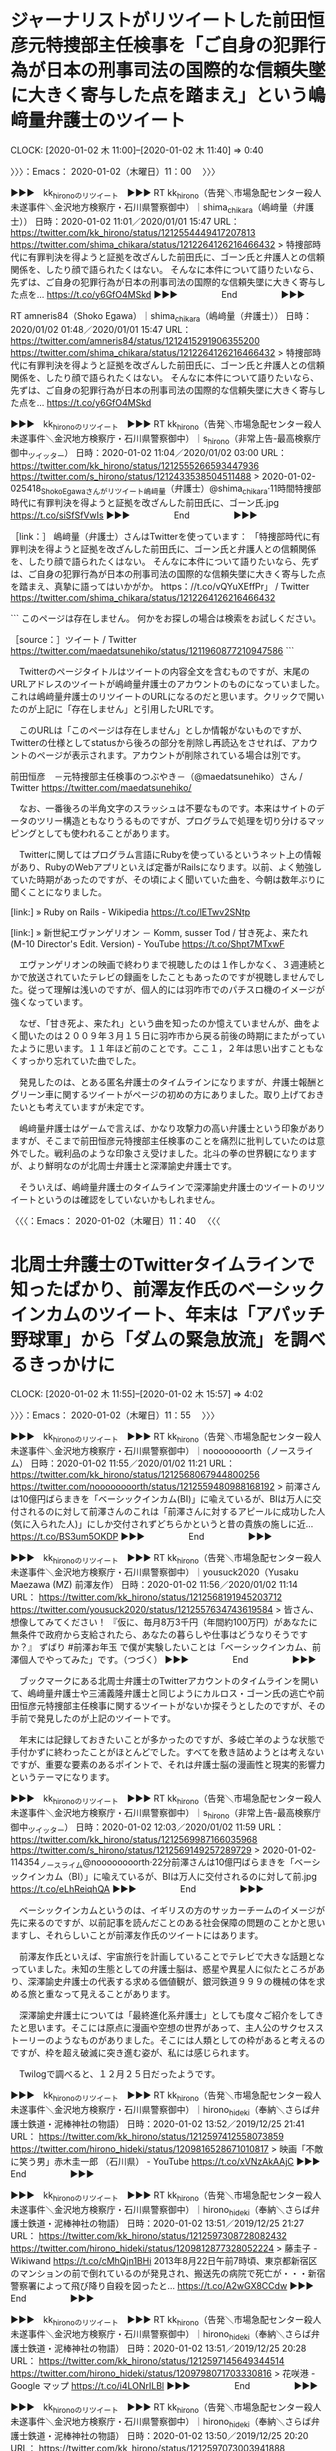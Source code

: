 * ジャーナリストがリツイートした前田恒彦元特捜部主任検事を「ご自身の犯罪行為が日本の刑事司法の国際的な信頼失墜に大きく寄与した点を踏まえ」という嶋﨑量弁護士のツイート
  CLOCK: [2020-01-02 木 11:00]--[2020-01-02 木 11:40] =>  0:40

〉〉〉：Emacs： 2020-01-02（木曜日）11：00　 〉〉〉

▶▶▶　kk_hironoのリツイート　▶▶▶
RT kk_hirono（告発＼市場急配センター殺人未遂事件＼金沢地方検察庁・石川県警察御中）｜shima_chikara（嶋﨑量（弁護士）） 日時：2020-01-02 11:01／2020/01/01 15:47 URL： https://twitter.com/kk_hirono/status/1212554449417207813 https://twitter.com/shima_chikara/status/1212264126216466432
> 特捜部時代に有罪判決を得ようと証拠を改ざんした前田氏に、ゴーン氏と弁護人との信頼関係を、したり顔で語られたくはない。 そんなに本件について語りたいなら、先ずは、ご自身の犯罪行為が日本の刑事司法の国際的な信頼失墜に大きく寄与した点を… https://t.co/y6GfO4MSkd
▶▶▶　　　　　End　　　　　▶▶▶

RT amneris84（Shoko Egawa）｜shima_chikara（嶋﨑量（弁護士）） 日時：2020/01/02 01:48／2020/01/01 15:47 URL： https://twitter.com/amneris84/status/1212415291906355200 https://twitter.com/shima_chikara/status/1212264126216466432
> 特捜部時代に有罪判決を得ようと証拠を改ざんした前田氏に、ゴーン氏と弁護人との信頼関係を、したり顔で語られたくはない。 そんなに本件について語りたいなら、先ずは、ご自身の犯罪行為が日本の刑事司法の国際的な信頼失墜に大きく寄与した点を… https://t.co/y6GfO4MSkd

▶▶▶　kk_hironoのリツイート　▶▶▶
RT kk_hirono（告発＼市場急配センター殺人未遂事件＼金沢地方検察庁・石川県警察御中）｜s_hirono（非常上告-最高検察庁御中_ツイッター） 日時：2020-01-02 11:04／2020/01/02 03:00 URL： https://twitter.com/kk_hirono/status/1212555266593447936 https://twitter.com/s_hirono/status/1212433538504511488
> 2020-01-02-025418_ShokoEgawaさんがリツイート嶋﨑量（弁護士）@shima_chikara·11時間特捜部時代に有罪判決を得ようと証拠を改ざんした前田氏に、ゴーン氏.jpg https://t.co/siSfSfVwIs
▶▶▶　　　　　End　　　　　▶▶▶

［link：］ 嶋﨑量（弁護士）さんはTwitterを使っています： 「特捜部時代に有罪判決を得ようと証拠を改ざんした前田氏に、ゴーン氏と弁護人との信頼関係を、したり顔で語られたくはない。 そんなに本件について語りたいなら、先ずは、ご自身の犯罪行為が日本の刑事司法の国際的な信頼失墜に大きく寄与した点を踏まえ、真摯に語ってはいかがか。 https：//t.co/vQYuXEffPr」 / Twitter https://twitter.com/shima_chikara/status/1212264126216466432

```
このページは存在しません。
何かをお探しの場合は検索をお試しください。

［source：］ツイート / Twitter https://twitter.com/maedatsunehiko/status/1211960877210947586
```

　Twitterのページタイトルはツイートの内容全文を含むものですが、末尾のURLアドレスのツイートが嶋﨑量弁護士のアカウントのものになっていました。これは嶋﨑量弁護士のリツイートのURLになるのだと思います。クリックで開いたのが上記に「存在しません」と引用したURLです。

　このURLは「このページは存在しません」としか情報がないものですが、Twitterの仕様としてstatusから後ろの部分を削除し再読込をさせれば、アカウントのページが表示されます。アカウントが削除されている場合は別です。

前田恒彦　－元特捜部主任検事のつぶやき－（@maedatsunehiko）さん / Twitter https://twitter.com/maedatsunehiko/

　なお、一番後ろの半角文字のスラッシュは不要なものです。本来はサイトのデータのツリー構造ともなりうるものですが、プログラムで処理を切り分けるマッピングとしても使われることがあります。

　Twitterに関してはプログラム言語にRubyを使っているというネット上の情報があり、RubyのWebアプリといえば定番がRailsになります。以前、よく勉強していた時期があったのですが、その頃によく聞いていた曲を、今朝は数年ぶりに聞くことになりました。

[link:] » Ruby on Rails - Wikipedia https://t.co/lETwv2SNtp

[link:] » 新世紀エヴァンゲリオン － Komm, susser Tod / 甘き死よ、来たれ (M-10 Director's Edit. Version) - YouTube https://t.co/Shpt7MTxwF

　エヴァンゲリオンの映画で終わりまで視聴したのは１作しかなく、３週連続とかで放送されていたテレビの録画をしたこともあったのですが視聴しませんでした。従って理解は浅いのですが、個人的には羽咋市でのパチスロ機のイメージが強くなっています。

　なぜ、「甘き死よ、来たれ」という曲を知ったのか憶えていませんが、曲をよく聞いたのは２００９年３月１５日に羽咋市から戻る前後の時期にまたがっていたように思います。１１年ほど前のことです。ここ１，２年は思い出すこともなくすっかり忘れていた曲でした。

　発見したのは、とある匿名弁護士のタイムラインになりますが、弁護士報酬とグリーン車に関するツイートがページの初めの方にありました。取り上げておきたいとも考えていますが未定です。

　嶋﨑量弁護士はゲームで言えば、かなり攻撃力の高い弁護士という印象がありますが、そこまで前田恒彦元特捜部主任検事のことを痛烈に批判していたのは意外でした。戦利品のような印象さえ受けました。北斗の拳の世界観になりますが、より鮮明なのが北周士弁護士と深澤諭史弁護士です。

　そういえば、嶋﨑量弁護士のタイムラインで深澤諭史弁護士のツイートのリツイートというのは確認をしていないかもしれません。

〈〈〈：Emacs： 2020-01-02（木曜日）11：40 　〈〈〈

* 北周士弁護士のTwitterタイムラインで知ったばかり、前澤友作氏のベーシックインカムのツイート、年末は「アパッチ野球軍」から「ダムの緊急放流」を調べるきっかけに
  CLOCK: [2020-01-02 木 11:55]--[2020-01-02 木 15:57] =>  4:02

〉〉〉：Emacs： 2020-01-02（木曜日）11：55　 〉〉〉

▶▶▶　kk_hironoのリツイート　▶▶▶
RT kk_hirono（告発＼市場急配センター殺人未遂事件＼金沢地方検察庁・石川県警察御中）｜noooooooorth（ノースライム） 日時：2020-01-02 11:55／2020/01/02 11:21 URL： https://twitter.com/kk_hirono/status/1212568067944800256 https://twitter.com/noooooooorth/status/1212559480988168192
> 前澤さんは10億円ばらまきを「ベーシックインカム(BI)」に喩えているが、BIは万人に交付されるのに対して前澤さんのこれは「前澤さんに対するアピールに成功した人(気に入られた人)」にしか交付されずどちらかというと昔の貴族の施しに近… https://t.co/BS3um5OKDP
▶▶▶　　　　　End　　　　　▶▶▶

▶▶▶　kk_hironoのリツイート　▶▶▶
RT kk_hirono（告発＼市場急配センター殺人未遂事件＼金沢地方検察庁・石川県警察御中）｜yousuck2020（Yusaku Maezawa (MZ) 前澤友作） 日時：2020-01-02 11:56／2020/01/02 11:14 URL： https://twitter.com/kk_hirono/status/1212568191945203712 https://twitter.com/yousuck2020/status/1212557634743619584
> 皆さん、想像してみてください！  『仮に、毎月8万3千円（年間約100万円）があなたに無条件で政府から支給されたら、あなたの暮らしや仕事はどうなりそうですか？』  ずばり #前澤お年玉 で僕が実験したいことは「ベーシックインカム、前澤個人でやってみた」です。（つづく）
▶▶▶　　　　　End　　　　　▶▶▶

　ブックマークにある北周士弁護士のTwitterアカウントのタイムラインを開いて、嶋﨑量弁護士や三浦義隆弁護士と同じようにカルロス・ゴーン氏の逃亡や前田恒彦元特捜部主任検事に関するツイートがないか探そうとしたのですが、その手前で発見したのが上記のツイートです。

　年末には記録しておきたいことが多かったのですが、多岐亡羊のような状態で手付かずに終わったことがほとんどでした。すべてを敷き詰めようとは考えないですが、重要な要素のあるポイントで、それは弁護士脳の漫画性と現実的影響力というテーマになります。

▶▶▶　kk_hironoのリツイート　▶▶▶
RT kk_hirono（告発＼市場急配センター殺人未遂事件＼金沢地方検察庁・石川県警察御中）｜s_hirono（非常上告-最高検察庁御中_ツイッター） 日時：2020-01-02 12:03／2020/01/02 11:59 URL： https://twitter.com/kk_hirono/status/1212569987166035968 https://twitter.com/s_hirono/status/1212569149257289729
> 2020-01-02-114354_ノースライム@noooooooorth·22分前澤さんは10億円ばらまきを「ベーシックインカム（BI）」に喩えているが、BIは万人に交付されるのに対して前.jpg https://t.co/eLhReiqhQA
▶▶▶　　　　　End　　　　　▶▶▶

　ベーシックインカムというのは、イギリスの方のサッカーチームのイメージが先に来るのですが、以前記事を読んだことのある社会保障の問題のことかと思いますし、それらしいことが前澤友作氏のツイートにはあります。

　前澤友作氏といえば、宇宙旅行を計画していることでテレビで大きな話題となっていました。未知の生態としての弁護士脳は、惑星や異星人に似たところがあり、深澤諭史弁護士の代表する求める価値観が、銀河鉄道９９９の機械の体を求める旅と重なって見えることがあります。

　深澤諭史弁護士については「最終進化系弁護士」としても度々ご紹介をしてきたと思います。そこには原点に漫画や空想の世界があって、主人公のサクセスストーリーのようなものがありました。そこには人類としての枠があると考えるのですが、枠を超え破滅に突き進む姿が、私には感じられます。

　Twilogで調べると、１２月２５日だったようです。

▶▶▶　kk_hironoのリツイート　▶▶▶
RT kk_hirono（告発＼市場急配センター殺人未遂事件＼金沢地方検察庁・石川県警察御中）｜hirono_hideki（奉納＼さらば弁護士鉄道・泥棒神社の物語） 日時：2020-01-02 13:52／2019/12/25 21:41 URL： https://twitter.com/kk_hirono/status/1212597412558073859 https://twitter.com/hirono_hideki/status/1209816528671010817
> 映画「不敵に笑う男」赤木圭一郎 （石川県） - YouTube https://t.co/xVNzAkAAjC
▶▶▶　　　　　End　　　　　▶▶▶

▶▶▶　kk_hironoのリツイート　▶▶▶
RT kk_hirono（告発＼市場急配センター殺人未遂事件＼金沢地方検察庁・石川県警察御中）｜hirono_hideki（奉納＼さらば弁護士鉄道・泥棒神社の物語） 日時：2020-01-02 13:51／2019/12/25 21:27 URL： https://twitter.com/kk_hirono/status/1212597308728082432 https://twitter.com/hirono_hideki/status/1209812877328052224
> 藤圭子 - Wikiwand https://t.co/cMhQjn1BHi 2013年8月22日午前7時頃、東京都新宿区のマンションの前で倒れているのが発見され、搬送先の病院で死亡が・・・新宿警察署によって飛び降り自殺を図ったと… https://t.co/A2wGX8CCdw
▶▶▶　　　　　End　　　　　▶▶▶

▶▶▶　kk_hironoのリツイート　▶▶▶
RT kk_hirono（告発＼市場急配センター殺人未遂事件＼金沢地方検察庁・石川県警察御中）｜hirono_hideki（奉納＼さらば弁護士鉄道・泥棒神社の物語） 日時：2020-01-02 13:51／2019/12/25 20:28 URL： https://twitter.com/kk_hirono/status/1212597145649344514 https://twitter.com/hirono_hideki/status/1209798071703330816
> 花咲港 - Google マップ https://t.co/i4LONrILBl
▶▶▶　　　　　End　　　　　▶▶▶

▶▶▶　kk_hironoのリツイート　▶▶▶
RT kk_hirono（告発＼市場急配センター殺人未遂事件＼金沢地方検察庁・石川県警察御中）｜hirono_hideki（奉納＼さらば弁護士鉄道・泥棒神社の物語） 日時：2020-01-02 13:50／2019/12/25 20:20 URL： https://twitter.com/kk_hirono/status/1212597073003941888 https://twitter.com/hirono_hideki/status/1209795951533027329
> 川中美幸・花咲港 - YouTube https://t.co/6F9Oh8G5LF 1982年昭和57年の曲
▶▶▶　　　　　End　　　　　▶▶▶

▶▶▶　kk_hironoのリツイート　▶▶▶
RT kk_hirono（告発＼市場急配センター殺人未遂事件＼金沢地方検察庁・石川県警察御中）｜hirono_hideki（奉納＼さらば弁護士鉄道・泥棒神社の物語） 日時：2020-01-02 13:50／2019/12/25 20:17 URL： https://twitter.com/kk_hirono/status/1212597021829283840 https://twitter.com/hirono_hideki/status/1209795284051488768
> シリーズ江戸川乱歩短編集II　妖しい愛の物語　第2回「黒手組」[字] - Gガイド.テレビ王国 https://t.co/pwEu2S2vYA 満島ひかりが名探偵・明智小五郎を演じて話題となったシリーズ第2弾。黒手組と呼ばれる犯罪… https://t.co/G90AdhpGWS
▶▶▶　　　　　End　　　　　▶▶▶

▶▶▶　kk_hironoのリツイート　▶▶▶
RT kk_hirono（告発＼市場急配センター殺人未遂事件＼金沢地方検察庁・石川県警察御中）｜hirono_hideki（奉納＼さらば弁護士鉄道・泥棒神社の物語） 日時：2020-01-02 13:49／2019/12/25 17:27 URL： https://twitter.com/kk_hirono/status/1212596841906237440 https://twitter.com/hirono_hideki/status/1209752586560999424
> 八ツ場ダム、一昼夜でほぼ満水　試験貯水中に突然の変貌：朝日新聞デジタル https://t.co/m9xuUpKNjg 国が来春の完成を目指し、利根川上流の吾妻川で試験貯水中の八ツ場（やんば）ダム（群馬県長野原町）が１２日から１３… https://t.co/Rx7Cg3rGrM
▶▶▶　　　　　End　　　　　▶▶▶

▶▶▶　kk_hironoのリツイート　▶▶▶
RT kk_hirono（告発＼市場急配センター殺人未遂事件＼金沢地方検察庁・石川県警察御中）｜hirono_hideki（奉納＼さらば弁護士鉄道・泥棒神社の物語） 日時：2020-01-02 13:49／2019/12/25 17:26 URL： https://twitter.com/kk_hirono/status/1212596813384929280 https://twitter.com/hirono_hideki/status/1209752208054439936
> 高滝ダムと亀山ダム　現段階では緊急放流しない方針(19/10/25) - YouTube https://t.co/kKz4TaWBZM
▶▶▶　　　　　End　　　　　▶▶▶

▶▶▶　kk_hironoのリツイート　▶▶▶
RT kk_hirono（告発＼市場急配センター殺人未遂事件＼金沢地方検察庁・石川県警察御中）｜hirono_hideki（奉納＼さらば弁護士鉄道・泥棒神社の物語） 日時：2020-01-02 13:49／2019/12/25 17:24 URL： https://twitter.com/kk_hirono/status/1212596781919326208 https://twitter.com/hirono_hideki/status/1209751875571990528
> 奉納＼さらば弁護士鉄道・泥棒神社の物語(@hirono_hideki)/「緊急放流」の検索結果 - Twilog https://t.co/oXZ3B7tRaJ
▶▶▶　　　　　End　　　　　▶▶▶

▶▶▶　kk_hironoのリツイート　▶▶▶
RT kk_hirono（告発＼市場急配センター殺人未遂事件＼金沢地方検察庁・石川県警察御中）｜hirono_hideki（奉納＼さらば弁護士鉄道・泥棒神社の物語） 日時：2020-01-02 13:49／2019/12/25 17:12 URL： https://twitter.com/kk_hirono/status/1212596758565384192 https://twitter.com/hirono_hideki/status/1209748780100157440
> 松山市、愛媛県 から 徳島県板野郡北島町 - Google マップ https://t.co/rWiDycyJXW
▶▶▶　　　　　End　　　　　▶▶▶

▶▶▶　kk_hironoのリツイート　▶▶▶
RT kk_hirono（告発＼市場急配センター殺人未遂事件＼金沢地方検察庁・石川県警察御中）｜hirono_hideki（奉納＼さらば弁護士鉄道・泥棒神社の物語） 日時：2020-01-02 13:49／2019/12/25 17:06 URL： https://twitter.com/kk_hirono/status/1212596730308354048 https://twitter.com/hirono_hideki/status/1209747136125911040
> 松山市、愛媛県 から 高知県高知市 - Google マップ https://t.co/68tcaGwCo0  2 時間 37 分 117 km 国道33号 経由
▶▶▶　　　　　End　　　　　▶▶▶

▶▶▶　kk_hironoのリツイート　▶▶▶
RT kk_hirono（告発＼市場急配センター殺人未遂事件＼金沢地方検察庁・石川県警察御中）｜hirono_hideki（奉納＼さらば弁護士鉄道・泥棒神社の物語） 日時：2020-01-02 13:49／2019/12/25 17:05 URL： https://twitter.com/kk_hirono/status/1212596711601795072 https://twitter.com/hirono_hideki/status/1209747028546187264
> 松山市、愛媛県 から 高知県高知市 - Google マップ https://t.co/Cdq1wozewC
▶▶▶　　　　　End　　　　　▶▶▶

▶▶▶　kk_hironoのリツイート　▶▶▶
RT kk_hirono（告発＼市場急配センター殺人未遂事件＼金沢地方検察庁・石川県警察御中）｜hirono_hideki（奉納＼さらば弁護士鉄道・泥棒神社の物語） 日時：2020-01-02 13:49／2019/12/25 16:50 URL： https://twitter.com/kk_hirono/status/1212596684980547585 https://twitter.com/hirono_hideki/status/1209743269774544896
> 野村ダム - Google マップ https://t.co/3TQJueFlSd
▶▶▶　　　　　End　　　　　▶▶▶

▶▶▶　kk_hironoのリツイート　▶▶▶
RT kk_hirono（告発＼市場急配センター殺人未遂事件＼金沢地方検察庁・石川県警察御中）｜hirono_hideki（奉納＼さらば弁護士鉄道・泥棒神社の物語） 日時：2020-01-02 13:49／2019/12/25 16:49 URL： https://twitter.com/kk_hirono/status/1212596660242509824 https://twitter.com/hirono_hideki/status/1209742838277267456
> 国交省、肱川上流ダムの緊急放流についての検証委員会立ち上げ | 八ッ場（やんば）あしたの会 https://t.co/4jOURgOHpe 西日本豪雨では、愛媛県を流れる肱川流域で上流のダムを緊急放流した7日朝、大きな水害が発生し… https://t.co/OyIqen6MXi
▶▶▶　　　　　End　　　　　▶▶▶

▶▶▶　kk_hironoのリツイート　▶▶▶
RT kk_hirono（告発＼市場急配センター殺人未遂事件＼金沢地方検察庁・石川県警察御中）｜ISOKO_MOCHIZUKI（望月衣塑子） 日時：2020-01-02 13:48／2019/10/07 18:05 URL： https://twitter.com/kk_hirono/status/1212596612012240897 https://twitter.com/ISOKO_MOCHIZUKI/status/1181133338230153216
> 11月15日〜 始まる映画『 #i － #新聞記者 ドキュメント－』60秒予告公開  日本の報道の問題点、ジャーナリズムの地盤沈下、日本の同調圧力や忖度の正体に迫る社会派ドキュメンタリー。 オウム題材の『A2』の森達也監督。… https://t.co/OL5jHLT0pr
▶▶▶　　　　　End　　　　　▶▶▶

▶▶▶　kk_hironoのリツイート　▶▶▶
RT kk_hirono（告発＼市場急配センター殺人未遂事件＼金沢地方検察庁・石川県警察御中）｜hirono_hideki（奉納＼さらば弁護士鉄道・泥棒神社の物語） 日時：2020-01-02 13:48／2019/12/25 16:01 URL： https://twitter.com/kk_hirono/status/1212596563630944257 https://twitter.com/hirono_hideki/status/1209730801870331904
> 昭和のダムマンガ『アパッチ野球軍』をご存知ですか？ - ダム便覧 https://t.co/czEbFW2owj
▶▶▶　　　　　End　　　　　▶▶▶

▶▶▶　kk_hironoのリツイート　▶▶▶
RT kk_hirono（告発＼市場急配センター殺人未遂事件＼金沢地方検察庁・石川県警察御中）｜hirono_hideki（奉納＼さらば弁護士鉄道・泥棒神社の物語） 日時：2020-01-02 13:48／2019/12/25 15:36 URL： https://twitter.com/kk_hirono/status/1212596537533943808 https://twitter.com/hirono_hideki/status/1209724691033640960
> アパッチ野球軍 Episode 26 end - YouTube https://t.co/0Z3A9iX06S
▶▶▶　　　　　End　　　　　▶▶▶

▶▶▶　kk_hironoのリツイート　▶▶▶
RT kk_hirono（告発＼市場急配センター殺人未遂事件＼金沢地方検察庁・石川県警察御中）｜kazponzz（いきなりカズポン～今年は推し様の頑張りがスゴかった一年でした～） 日時：2020-01-02 13:48／2019/12/20 04:05 URL： https://twitter.com/kk_hirono/status/1212596504793214976 https://twitter.com/kazponzz/status/1207738869124231170
> 殆ど全ての人は金も持ってない猿だと思われます(笑)  前澤友作氏　「金持ってるだけの猿」「下品の極み…」にも「いくら罵られても楽しい一日を過ごす」― スポニチ Sponichi Annex 芸能 https://t.co/KOPba23NhJ
▶▶▶　　　　　End　　　　　▶▶▶

▶▶▶　kk_hironoのリツイート　▶▶▶
RT kk_hirono（告発＼市場急配センター殺人未遂事件＼金沢地方検察庁・石川県警察御中）｜asahi_nagoya（朝日新聞名古屋編集局） 日時：2020-01-02 13:48／2019/12/24 21:16 URL： https://twitter.com/kk_hirono/status/1212596438821027840 https://twitter.com/asahi_nagoya/status/1209447690582425602
> 「開廷1回で判決」5割　名古屋高裁、請求退けた裁判長 https://t.co/j6x12xVKb1  名古屋高等裁判所の刑事裁判で2017年以降、1回の開廷で判決まで言い渡す「即日判決」が急増した。全国8高裁の平均が1割以下なの… https://t.co/k3bH1uCmA6
▶▶▶　　　　　End　　　　　▶▶▶

▶▶▶　kk_hironoのリツイート　▶▶▶
RT kk_hirono（告発＼市場急配センター殺人未遂事件＼金沢地方検察庁・石川県警察御中）｜hirono_hideki（奉納＼さらば弁護士鉄道・泥棒神社の物語） 日時：2020-01-02 13:48／2019/12/25 10:42 URL： https://twitter.com/kk_hirono/status/1212596397125468160 https://twitter.com/hirono_hideki/status/1209650716186275841
> 2019年12月25日10時41分の登録： ＼弁護士　戸舘圭之　@todateyoshiyuki＼冤罪者を弁護するということ（季刊刑事弁護８８号８２頁２０１６年掲載の元原稿） https://t.co/1C0WgcwpyG
▶▶▶　　　　　End　　　　　▶▶▶

▶▶▶　kk_hironoのリツイート　▶▶▶
RT kk_hirono（告発＼市場急配センター殺人未遂事件＼金沢地方検察庁・石川県警察御中）｜hirono_hideki（奉納＼さらば弁護士鉄道・泥棒神社の物語） 日時：2020-01-02 13:47／2019/12/25 00:58 URL： https://twitter.com/kk_hirono/status/1212596150546522112 https://twitter.com/hirono_hideki/status/1209503731214979072
> 2019年12月24日18時56分の登録： ＼深澤諭史　@fukazawas＼ 飲食店で店員に横柄な態度とる人は、本当に地雷な人が多いから、要注意。 \n 同じく、法律事務所で事務局に横柄な人も。 \n 後者につい https://t.co/pVMqplgiQM
▶▶▶　　　　　End　　　　　▶▶▶

▶▶▶　kk_hironoのリツイート　▶▶▶
RT kk_hirono（告発＼市場急配センター殺人未遂事件＼金沢地方検察庁・石川県警察御中）｜hirono_hideki（奉納＼さらば弁護士鉄道・泥棒神社の物語） 日時：2020-01-02 13:47／2019/12/25 00:58 URL： https://twitter.com/kk_hirono/status/1212596130980122624 https://twitter.com/hirono_hideki/status/1209503704862248962
> 2019年12月24日18時49分の登録： ＼モトケン　@motoken_tw＼「被害者（側）の落ち度」というのは、刑事弁護において昔から議論があった問題だが、法律家と一般人（の多く）の間にこれほど大きな理解の違い https://t.co/aniSC2acm3
▶▶▶　　　　　End　　　　　▶▶▶

[link:] » 奉納＼さらば弁護士鉄道・泥棒神社の物語(@hirono_hideki)/「アパッチ」の検索結果 - Twilog https://t.co/JEzC8B0clq

[link:] » 奉納＼さらば弁護士鉄道・泥棒神社の物語(@hirono_hideki)/2019年12月25日 - Twilog https://t.co/Ke1RnPC31W

　きっかけは前澤友作氏に関するツイートだったと思うのですが、それは見当たりませんでした。スクリーンショットの方に記録があるのかもしれません。法クラのタイムラインでみたように思います。

▶▶▶　kk_hironoのリツイート　▶▶▶
RT kk_hirono（告発＼市場急配センター殺人未遂事件＼金沢地方検察庁・石川県警察御中）｜s_hirono（非常上告-最高検察庁御中_ツイッター） 日時：2020-01-02 13:56／2019/12/25 20:59 URL： https://twitter.com/kk_hirono/status/1212598577878274048 https://twitter.com/s_hirono/status/1209805905878867971
> 2019-12-25-203100_花咲港　-　Google　マップ.jpg https://t.co/vIpl83MRI2
▶▶▶　　　　　End　　　　　▶▶▶

▶▶▶　kk_hironoのリツイート　▶▶▶
RT kk_hirono（告発＼市場急配センター殺人未遂事件＼金沢地方検察庁・石川県警察御中）｜s_hirono（非常上告-最高検察庁御中_ツイッター） 日時：2020-01-02 13:56／2019/12/25 20:59 URL： https://twitter.com/kk_hirono/status/1212598547473825793 https://twitter.com/s_hirono/status/1209805832898002951
> 2019-12-25-200011_ystkさんがリツイートとりなお@naotarou1981·2018年7月7日「任意同行、逮捕状請求へ」って報道半端ないって。あいつら半端ないって。任意な.jpg https://t.co/0QZm1X29Iw
▶▶▶　　　　　End　　　　　▶▶▶

　スクリーンショットの記録も見当たりませんでした。花咲港の前が三浦義隆弁護士のツイートの記録となっていたので、三浦義隆弁護士のタイムラインで前澤友作氏のことを見たのかと思ったのですが、スクリーンショットの記録が２０時００分となっているので、これは決め手になりません。

［link：］ 前澤 (from：lawkus) - Twitter検索 / Twitter https://twitter.com/search?q=%E5%89%8D%E6%BE%A4%20(from%3Alawkus)&src=typed_query

　調べてみましたが、１２月２５日に「前澤」をキーワードに含む三浦義隆弁護士のツイートはありませんでした。全体でもわずか５件という検索結果でした。

　やはりどこのタイムラインでみたのか思い出せないですが、前澤友作氏が千葉県の自治体に寄付をしたという話題でした。それも房総半島の方だったので、昔の漫画のことを思い出しました。千葉県が舞台であったかは定かではないですが、海辺でそんな雰囲気がありました。

　いずれも本宮ひろ志という漫画家で、「男一匹ガキ大将」か「大ぼら一代」になるのではと思います。そのうち前澤友作氏に関連したツイートで猿とみかけたので、次に頭に浮かんだのが「アパッチ野球軍」です。

　「アパッチ野球軍」についてはこれまでに何度か取り上げていると思いますが、特徴的なオープニングのテーマ曲があって、三浦義隆弁護士のツイートを読んでいると、その曲がよく頭に浮かんできました。三浦義隆弁護士も千葉県で仕事をする弁護士になります。

　そのとき、YouTubeでアパッチ野球軍の最終回の動画を視聴したのですが、途中に見覚えのない場面があったものの、最後にフェリーの連絡船で四国を離れる場面では、これは見たことがあると思い出しました。

　そのあとだったと思いますが、Googleの検索でアパッチ野球軍とダム工事の関係を綴った記事を読むことがあり、そういえばダム工事と関係があったように思い出したのですが、数日前にもYouTubeで黒部ダム工事のプロジェクトXを視聴していて山のようなダイナマイトの映像を見ていました。

　同じ１２月２５日のリツイートとして先程Twilogで見かけていたのですが、当日には嶋﨑量弁護士らが主催するらしいブラック企業大賞の情報がありました。これもちょっと忘れていたのですが、取り上げておきたい候補でした。ネットで見ただけの記事で、反応も小さそうでした。

　先程見た１２月２５日のTwilogには見当たらなかったと思うのですが、当日は、他にも調べたことがあったように思います。思い出しかけたのですが、またすぐに忘れてしまいました。

　思い出せることがないかとiCloudで１２月２５日に撮影した写真を見ていたのですが、お昼のバイキングで前澤友作氏が１０００万円で即金を募集というのがラインナップになっていました。千葉県の自治体への寄付は１０億円ではなかったかと思うのですが、たぶんテレビではみていません。

　昨日とりあげた檻に入ったクマのニュースを銭湯のテレビでみたのも１２月２５日だったようです。小木港の東一文字堤防にカワハギ、アジ、ヤリイカ釣りに行ったのが翌日の２６日だったともわかりました。

[link:] » 前澤友作 寄付 - Google 検索 https://t.co/F0CMR7AbXp

[link:] » ＺＯＺＯ前社長の前澤氏 千葉 館山市にふるさと納税20億円寄付 | NHKニュース https://t.co/jeIWdQmfIh

[link:] » ＺＯＺＯ前社長の前澤氏 千葉 館山市にふるさと納税20億円寄付 | NHKニュース https://t.co/jeIWdQmfIh \n 2019年12月25日 14時14分

　１０億円ではなく２０億円でした。記事はNHKニュースになっていますが、配信が１２月２５日１４時１４分とあります。当日は１９時１６分にAコープ能都店前で宇出津病院方面を撮影した写真がありました。２２分には自宅で香箱カニを撮影していますが、NEWS７はみていなかったようです。

　私の中で、愛媛県と千葉県は結びつきのある記憶があります。ダムの緊急放流を初めて知ったのも愛媛県で、台風１５号になるのか調べないと確認できないですが、千葉県の房総半島の複数のダムで緊急放流がテレビのニュースになっていたことも印象に強いものでした。

　そちらの方が台風１５号だった気もするのですが、千葉県では強風による大きな被害もあって、猿を囲っていた柵が壊れ、雑種の猿との交配や野生化が心配されるなど情報番組に取り上げられていました。

　房総半島に山が多くダムがあることもこの秋の自然災害以降に知ったように思います。長距離トラック運転手の仕事では、茨城県と同じように千葉県内では山間部を走行した記憶がなく平地ばかりなのですが、かなり奥の田舎の方には行ったことがあったと記憶にあります。

　当日は愛媛の道後温泉についてもGoogleマップで位置を確認したのですが、これまでの想像とは全く違った場所で山間のような場所でした。

　前にも書いたことがあると思いますが、私の記憶では大きな入江のような海沿いに広島県方向に向かって走り、突き当りとなった場所が道後温泉でした。そこで大型保冷車をUターンさせたので、その場面はよく憶えているのです。

　早朝に海沿いのフェリー乗り場の前を通ったのですが、まるで遊覧船乗り場か釣り堀にもみえるような桟橋があったと記憶にあります。松山市内で荷物を降ろした場所はずっと前に記憶がなくなっていますが、荷物は筍で、筍の缶詰工場に向かっていたはずです。

　新車で乗務した７５９９号での初めての運航で妻と長男を同乗させていました。松山市からは徳島市に向かい、翌日に人参を積んで東京に向かいました。東京で数カ所の荷降ろしを終えたのが夜で、それから次の仕事が決まっていた千葉県銚子市に向かったはずです。

　なぜかその時はカメラを持っていて、静岡県内の東名高速のパーキングエリア、東京の世田谷の市場、千葉県銚子市の犬吠埼灯台付近で撮影した写真が残っているのですが、なぜか四国では大阪方面に向かったフェリーを含め写真が１枚もありません。

　徳島からのフェリーは小松島市ではなかったかと思いますが、大阪の南港に行くときと神戸市の魚崎に行く時があったように思います。他に２回ぐらい阿南市から養殖の鮎を積みフェリーに乗ったことがありました。運送会社は倒産したようですが、前に調べると情報がみつかりました。

　この昭和６２年４月の愛媛県松山市に行った運行で忘れられないのは、早朝に松山市内に入る辺りの広い国道で居眠り運転をしたことです。反対車線に出ていた気がつくということがあったのですが、大型車での完全な居眠り運転というのはその時、一度だけだったので強く記憶に残っています。

　前に何度か取り上げていると思いますが、個人的な房総半島の記憶として最初にあるのが、「八犬伝」というNHKの人形劇になります。その物語の舞台が房総半島だったはずです。テレビの放送の時期も何度か調べているのですが、はっきりとは思い出せません。

　中学生の頃になると思いますが、梶川の横にあった千間書店で、単行本の「水滸伝」を初めの方だけ読んだ記憶があります。そちらは１０８となっていたように思うのですが、南総里見八犬伝も似たような玉の飛散が物語の初めにあったように思います。

　前にも書いているはずですが、NHKの人形劇の悪役は妖怪となった女性で、その名前は記憶にあったのですが、YouTubeの動画で見た人形は実体験としてはっきり記憶にないものでした。

```
『新八犬伝』（しんはっけんでん）は、1973年4月2日から1975年3月28日までNHK総合テレビで放送された人形劇。全464話。

［source：］新八犬伝 - Wikipedia https://ja.wikipedia.org/wiki/%E6%96%B0%E5%85%AB%E7%8A%AC%E4%BC%9D
```

　昭和４８年４月２日から昭和５０年３月２８日の放送とあります。全４６４話とありますが、そんなに何回も長い間に渡って視聴したという記憶はないです。辺田の浜から宇出津の小棚木に引っ越す直前に番組が終了したようです。この部分はなんとなく前回調べた時の記憶がありました。

　八犬伝ではなく新八犬伝が正しいようですが、とにかく物語の筋が全く理解できずにテレビを眺めていたことが記憶に残っています。なんとなく雰囲気はずっと記憶に残っているのですが、霞のようなもやもやしたところがありながら、現在の弁護士脳の物語性にベースとなる感覚があります。

　玉梓の怨霊が第１話となっています。「たまざさ」と聞いていた記憶がありますが、mozcの変換候補はありませんでした。このWikipediaにはみあたらないですが、一度死罪を赦されてから死罪となったので怨霊になったという話をみたように思います。

　さきほど「新発見伝」と誤変換をしたのですが、そういえば深澤諭史弁護士のツイートのハッシュタグにも「司法発見伝」なるものがありました。

```
やはり神仏のお導きか！と、言わざるをえません！！（あばれる君風）



「たま子」ちゃんと呼ばれてて、彼女がお仕えしている主人が、真打ち登場まで仮の探偵役をする大女優で、たま子にマダムと呼ぶように命じているっていう。後で八犬伝を読んでびっくりしましたよ、もう。



　これ、玉梓じゃん、て。後に伏姫を連れてっちゃう八房っていうワンコロは、実はこの玉梓の生まれ変わりっていう設定があるのです。復讐の為に姫を嫁にして里見一族を犬にしてやる、て言い放って処刑された怨霊ですわ。



　なんという神仏のお導きでしょうか…！　これはもう、舞台は千葉県で決まりだろ、行ったことないけど。それで、人形劇は観たけどぜんぜん覚えてないぜ！てことで八犬伝を今ごろ必死こいて仕入れてるトコですけどね。

　八割がた、ストーリーの骨子は出来てたんだけど、これたぶん八犬伝をリスペクトしなさいっていう啓示だから、なんとか落とし込んでみようと頭ひねってるわけです。八犬伝は、「表」と「裏」があるストーリーで、一見では勧善懲悪単純ストーリーに見えて、実は批判精神に満ちた複雑なテーマが隠された物語ですよ！

［source：］八犬伝は玉梓の成仏物語だ！？ - 【私用】なんとなく日々を過ごす中で思いつく事があれば書き留めておく雑感みたいな何か。（柿木まめ太） - カクヨム https://kakuyomu.jp/works/1177354054881060609/episodes/1177354054886149718
```

　「たまざさ」ではなく「たまずさ」が正しい読みのようです。「八犬伝は玉梓の成仏物語だ！？」と検索結果に出てきたのですが、そういえば最近は法クラのツイートで「成仏」を見かけなくなっています。本文には「やはり神仏のお導きか！と、言わざるをえません！」とあります。

　深澤諭史弁護士は以前、ツイートに山の中の別荘というようなツイートをしていたことがあるのですが、それが房総半島の山という可能性もあるのかと考えてきました。八王子市から神奈川県、山梨県の県境付近は山が多く、都内からも近いので、以前はそちらの方を考えていました。

　関東平野がずいぶん広いことは、長距離トラック運転手の仕事で実体験があります。埼玉県でも山が近いところはあり、東京都でも奥多摩の山はよくテレビに出ています。深澤諭史弁護士が山ということでずいぶん気になっていたのですが、その辺りに日々の言動に常人離れの凄まじさが基本とあるからです。

　人間離れしているのはアニメの「アパッチ野球軍」にもありますが、その個性の豊かさを含め、法クラの面々とはぴったりフィットするような物語性があります。それが現実問題に直結しているだけに、関心の度合いが高まるのも必然のことです。

　たとえば、千葉県の三浦義隆弁護士の場合、次のように警察を愚弄するツイートがありました。

TW lawkus（ystk） 日時： 2017/12/13 20:38 URL： https://twitter.com/lawkus/status/940908871001845761
> 「警察官は法律の素人です」 \n 「"認めれば不起訴にしてやる" "認めれば執行猶予がある" "黙秘すれば認めたのと同じになる" "詳しくは言えないが動かぬ証拠を押さえてるから自白してしまえ" などは全て詐欺です」 \n などと書いた看板を警… https://t.co/tT6NrPrlV3

　そういえば、ここ最近は見かけませんが、千葉県の森田健作知事の災害時の行動が余りに非常識だとマスコミが取り上げていました。この森田健作という人も、昭和４０年代にテレビドラマでよく見かけた人で、学園のスポーツドラマがほとんどだったとも思います。

　当時は何をやっているのかも理解できなかったので興味のあるようなドラマではなかったですが、当時はテレビと漫画ぐらいしか娯楽はない時代だったので、その人気や知名度というのも現在の貨幣価値の違いのようなものがあったように思います。

〈〈〈：Emacs： 2020-01-02（木曜日）15：57 　〈〈〈

* 秋重実弁護士（京都弁護士会）のリツイートでみた藤井豊弁護士（京都第一法律事務所）の「被疑者・被告人の権利が十分に守られない点で信用できないからかな。」というツイート
  CLOCK: [2020-01-02 木 18:46]--[2020-01-02 木 19:53] =>  1:07

〉〉〉：Emacs： 2020-01-02（木曜日）18：46　 〉〉〉

▶▶▶　kk_hironoのリツイート　▶▶▶
RT kk_hirono（告発＼市場急配センター殺人未遂事件＼金沢地方検察庁・石川県警察御中）｜fujiyuta0729（藤井　豊） 日時：2020-01-02 18:46／2020/01/02 14:33 URL： https://twitter.com/kk_hirono/status/1212671477188677633 https://twitter.com/fujiyuta0729/status/1212607780328103936
> この比較がピンとこないのは日本の刑事司法は、裁判官が買収されない点では信用できるが、被疑者・被告人の権利が十分に守られない点で信用できないからかな。買収しなければ有罪になる国なら「買収して無罪」も非難できない。日本の裁判所は汚職は… https://t.co/4c74C1iSSs
▶▶▶　　　　　End　　　　　▶▶▶

RT akishigemakoto（秋重実（civilista））｜fujiyuta0729（藤井　豊） 日時：2020-01-02 16:25／2020-01-02 16:17 URL： https://twitter.com/akishigemakoto/status/1212636125338030080 https://twitter.com/fujiyuta0729/status/1212633962356436994
> 証拠の開示制度が不十分。被告人に有利な証拠は隠される。稀に捏造。 \n 裁判所が違法捜査に寛容。違法に収集された証拠が排除されるのは稀。 \n 被告人側の証拠提出も厳しく制限。 \n ほかにもあるが…。 \n  \n 他の国が良いかと言えば、課題のない国は無いと思うが、人権の問題であって比較の問題ではない。

RT akishigemakoto（秋重実（civilista））｜fujiyuta0729（藤井　豊） 日時：2020-01-02 16:25／2020-01-02 15:43 URL： https://twitter.com/akishigemakoto/status/1212636117389869058 https://twitter.com/fujiyuta0729/status/1212625331175084032
> 取調べに弁護人が立ち会えない。起訴前保釈がない。黙秘権を行使しても取調室に呼び出し。味方のいない無防備な状態に置いて取調べを行う。証拠品は押収。資料の確認ができない。弁護側には捜査手段は事実上無い。 \n 検察官は裁判所に提出する証拠のコピーを弁護人には渡さない。自費でコピー。

RT akishigemakoto（秋重実（civilista））｜fujiyuta0729（藤井　豊） 日時：2020-01-02 16:25／2020-01-02 14:33 URL： https://twitter.com/akishigemakoto/status/1212636110729314310 https://twitter.com/fujiyuta0729/status/1212607780328103936
> この比較がピンとこないのは日本の刑事司法は、裁判官が買収されない点では信用できるが、被疑者・被告人の権利が十分に守られない点で信用できないからかな。買収しなければ有罪になる国なら「買収して無罪」も非難できない。日本の裁判所は汚職は… https://t.co/4c74C1iSSs

akishigemakoto ===> You have been blocked from retweeting this user's tweets at their request.
▷▷▷　次のツイートはブロックされているのでリツイートできませんでした。 ▷▷▷
TW akishigemakoto（秋重実（civilista）） 日時：2020/01/02 09:18 URL： https://twitter.com/akishigemakoto/status/1212528458682658816
> 報道機関だったら、信憑性不明な話をニュースとして流すなよ。 https://t.co/OakEa4a5dd
▷▷▷　　　　　End　　　　　▷▷▷

　前年度、京都弁護士会の副会長だったという秋重実弁護士です。だいぶん前からブロックされていますが、深く考えずに問答無用でブロックするタイプではとみています。安倍首相批判のツイートやリツイートも多いです。

　その秋重実弁護士のタイムラインに３連続のリツイートがあったのは、藤井豊というアカウントでプロフィールに弁護士らしい情報があったので、Googleで検索したところ、入力予測の絞り込みに弁護士と出てきて、すぐに法律事務所のホームページが見つかりました。

　京都第一法律事務所という名称で珍しく感じたのですが、なにか見覚えがあるとは同時に感じていました。右サイドに弁護士の顔写真がずらりと縦方向に並んでいるのも特徴で、ページをスクロールさせると渡辺輝人弁護士の写真と名前がありました。

　工事現場でよくみかけるのが「安全第一」の看板や横断幕で、それが法律事務所に第一とあるのは珍しく感じたのですが、渡辺輝人弁護士の所属が確認できたということは、これまでに数回見てきたホームページと同じものと思います。

[link:] » 京都第一法律事務所／創立55年の確かな実績｜京都弁護士会所属 https://t.co/UAnYktF4Tc

　最近になって事務所の名称が変わったのかとも思えてきたので、そのまま京都第一法律事務所でGoogle検索をしたところ、上記のページタイトルにあるように「創立５５年の確かな実績」と出てきました。名称変更は判子の買い替えなど負担も大きそうなので、可能性はほぼなさそうです。

```
藤井　豊
@fujiyuta0729
保育を考える全国弁護士ネットワーク共同代表。民間保育園の保護者。保育を巡る様々な問題に取り組んでいます。無償化先行には反対。まずは認可園や公立の増設、保育士配置基準の改善など子どもに直接届く保育政策を！
2010年12月からTwitterを利用しています
288 フォロー中
427 フォロワー

［source：］(1) 藤井　豊（@fujiyuta0729）さん / Twitter https://twitter.com/fujiyuta0729
```

　「保育を考える全国弁護士ネットワーク共同代表。」とTwitterのプロフィールにはありますが、所属する法律事務所に関する掲載はなく、他のリンクもありません。共同代表とあるので他にも代表者がいそうですが、見覚えのないものです。

```
保育を考える全国弁護士ネットワーク
@Cs5n9qldqT0iOyS
保育の問題に関わる全国の弁護士ネットワークです。子どもの権利、最善の利益を守る立場で活動します。
待機児童・育休退園、公立保育所の民営化、保育事故などに携わってきた弁護士が参加しています。
2019年2月からTwitterを利用しています
47 フォロー中
89 フォロワー

［source：］ 保育を考える全国弁護士ネットワーク（@Cs5n9qldqT0iOyS）さん / Twitter https://twitter.com/cs5n9qldqt0ioys
```

　そのままの「保育を考える全国弁護士ネットワー」で検索すると上記のTwitterアカウントがみつかりました。こちらは減っだ画像だけではなくプロフィールの画像も設定がないようです。既定の人影のアイコンとなっています。

　さらに調べると１つ情報がみつかりました。

[link:] » 幼保無償化より「保育の質」向上を　弁護士らがネットワーク結成 | 子育て世代がつながる | 東京すくすく ― 東京新聞 https://t.co/Ta5ZIUpE6o \n 小林由比 \n （2019年3月6日付　東京新聞朝刊）

　東京新聞朝刊とありますが、これはネットで中日新聞の子会社という情報を数年前にみています。現在のことは調べてもいないので不明です。

```
ネットワークには約20人が参加している。共同代表の川口創弁護士は「子どもの権利を重視した保育政策のあり方を、自治体や国に提言していきたい」としている。

［source：］幼保無償化より「保育の質」向上を　弁護士らがネットワーク結成 | 子育て世代がつながる | 東京すくすく ― 東京新聞 https://sukusuku.tokyo-np.co.jp/hoiku/12618/
```

　短い内容の記事ですが、川口創弁護士という名前をみつけました。共同代表とあります。３，４ヶ月ほど前になるのか、深澤諭史弁護士のタイムラインでリツイートを見かけていたように思いますが、最近はさっぱり見かけなくなっていて、忘れていました。たぶん間違いないです。

▶▶▶　kk_hironoのリツイート　▶▶▶
RT kk_hirono（告発＼市場急配センター殺人未遂事件＼金沢地方検察庁・石川県警察御中）｜kahajime（川口創(弁護士)） 日時：2020-01-02 19:24／2020/01/02 16:37 URL： https://twitter.com/kk_hirono/status/1212681141183893504 https://twitter.com/kahajime/status/1212639020322193408
> 今年も、新年早々、長野の遊歴書房さんに。  今年最初の一冊は、「日本帝国主義史論」(江口圭一・青木書店)。  ここに来ると、静かに、興奮します。  僕が最も尊敬する古書店さんです。 https://t.co/74EH6KND85
▶▶▶　　　　　End　　　　　▶▶▶

▶▶▶　kk_hironoのリツイート　▶▶▶
RT kk_hirono（告発＼市場急配センター殺人未遂事件＼金沢地方検察庁・石川県警察御中）｜kahajime（川口創(弁護士)） 日時：2020-01-02 19:24／2020/01/02 17:09 URL： https://twitter.com/kk_hirono/status/1212681085844246528 https://twitter.com/kahajime/status/1212647066016473089
> 善光寺さん https://t.co/eyDeGMSeKQ
▶▶▶　　　　　End　　　　　▶▶▶

[link:] » 川口創(弁護士)（@kahajime）さん / Twitter https://t.co/WPfptCfI12

　９０％以上特定に間違いはないと思う弁護士アカウントですが、以前とはヘッダ画像の写真が変わっているようです。同じ海の浜辺付近の写真になりますが、以前のものは短い堤防が見えたと記憶にあります。船の係留には役に立ちそうもない小さな堤防でした。

```
川口創(弁護士)
@kahajime
埼玉生-浦和レッズ/国民安保法制懇http：//kokumin-anpo.com事務局長/情報ネットワーク法学会/DNAデータ削除訴訟/保育/公共政策/名古屋在住　/ブログ→https：//kahajime.exblog.jp
Japan2010年9月からTwitterを利用しています
345 フォロー中
1.1万 フォロワー

［source：］川口創(弁護士)（@kahajime）さん / Twitter https://twitter.com/kahajime?ref_src=twsrc%5Egoogle%7Ctwcamp%5Eserp%7Ctwgr%5Eauthor
```

　もともと余りタイムラインをみるアカウントではなかったのですが、カルロス・ゴーン氏の逃亡に言及したツイートも見かけず、すぐに１２月２９日のツイートに到着しました。安倍政権批判のツイートに見えますが、公式引用のツイートは公明党党首のアカウントのようです。

▶▶▶　kk_hironoのリツイート　▶▶▶
RT kk_hirono（告発＼市場急配センター殺人未遂事件＼金沢地方検察庁・石川県警察御中）｜kahajime（川口創(弁護士)） 日時：2020-01-02 19:32／2019/12/29 10:58 URL： https://twitter.com/kk_hirono/status/1212683046622613504 https://twitter.com/kahajime/status/1211104266619768832
> 詭弁が得意なのは安倍さんだけではなかったですね。 https://t.co/Qb0vLcj3PV
▶▶▶　　　　　End　　　　　▶▶▶

　深澤諭史弁護士のタイムラインで見ていたという記憶があるものの、他のアカウントと勘違いしている可能性もあるので、まとめ記事を作成しました。ツイートの数は少なかったです。このあと内容を見ます。

[link:] 2020年01月02日19時34分の登録： REGEXP：”@kahajime”／深澤諭史（@fukazawas）の検索（2016-09-08〜2017-05-27／2020年01月02日19時34分の記録5件） http://hirono2014sk.blogspot.com/2020/01/regexpkahajimefukazawas2016-09-082017.html

　まとめ記事の記録は、すべて深澤諭史弁護士が川口創弁護士のツイートをリツイートしたものでしたが、２０１６年が４件、２０１７年が１件という結果でした。別のタイムラインでみていた可能性が高まりますが、ちょっと思い出せないです。確認できたことは幸いです。

　まとめ記事で思わぬ発見がありました。金岡繁裕弁護士（愛知県弁護士会）の名前がみえます。

▶▶▶　kk_hironoのリツイート　▶▶▶
RT kk_hirono（告発＼市場急配センター殺人未遂事件＼金沢地方検察庁・石川県警察御中）｜kahajime（川口創(弁護士)） 日時：2020-01-02 19:41／2016/11/14 01:14 URL： https://twitter.com/kk_hirono/status/1212685334414147591 https://twitter.com/kahajime/status/797835049164865536
> いわゆる『刑事弁護専門』をうたう法律事務所の多くが、弁護費用が高額なのが気になる。先日も「この事件で１３０万はないだろ」と思ったが、きっと、すごい腕なんだろう。でも、僕や同期の金岡繁裕くんなら、半額以下だ。
▶▶▶　　　　　End　　　　　▶▶▶

　２０１６年１１月１４日のツイートとなっていますが、弁護士費用が、この事件で１３０万はないだろう、僕や動機の金岡繁裕くんなら半額以下だ、とあります。半額以下でも６０万円で、着手金と成功報酬をあわせれば平均的な刑事事件の弁護士費用にはなりそうです。

　刑事弁護専門をうたう法律事務所がハッタリのボッタクリをしているようなことはだいぶん前から深澤諭史弁護士も指摘をしているかと思います。その深澤諭史弁護士のスタンスというのも傍観者で、よりよい救いの手を差し伸べてやろう、てな感じのものでした。

　深澤諭史弁護士がリツイートをした川口創弁護士のツイートとしてもう一つおまけです。

▶▶▶　kk_hironoのリツイート　▶▶▶
RT kk_hirono（告発＼市場急配センター殺人未遂事件＼金沢地方検察庁・石川県警察御中）｜kahajime（川口創(弁護士)） 日時：2020-01-02 19:53／2017/05/25 17:43 URL： https://twitter.com/kk_hirono/status/1212688344875851777 https://twitter.com/kahajime/status/867662502179463169
> 権力を持つ側が国民を「敵か味方か」で分け、味方には何があっても刑事責任を問わず、利益誘導を行い、逆に敵と考えれば徹底的に弾圧する。 こういった恣意的な政治が日常化すると、法的安定性が崩れ、自由が脅かされ、権力側に反対するようなことが出来ない、恐怖が支配する社会になっていきます。
▶▶▶　　　　　End　　　　　▶▶▶

〈〈〈：Emacs： 2020-01-02（木曜日）19：53 　〈〈〈

* 渡辺輝人弁護士（京都弁護士会）の主にカルロス・ゴーン氏の逃亡に関する記事の記録
  CLOCK: [2020-01-02 木 21:44]--[2020-01-02 木 21:49] =>  0:05

〉〉〉：Emacs： 2020-01-02（木曜日）21：44　 〉〉〉

[link:] 2020年01月02日21時42分の登録： ＃渡辺輝人　@nabeteru1Q78＃のツイート／2019-12-24_1059〜2020-01-01_1817／法務検察・石川県警察宛参考資料／記録作成措置実行日時：2020年01月02日21時42分 http://hirono2014sk.blogspot.com/2020/01/nabeteru1q782019-12-2410592020-01.html

1件目 ￼戻る （リツイート）： nabeteru1Q78（渡辺輝人）｜shima_chikara（嶋﨑量（弁護士）） 日時：2020-01-01 18:17／2020-01-01 15:47 URL： https://twitter.com/nabeteru1Q78/status/1212301835987324928 https://twitter.com/shima_chikara/status/1212264126216466432
{% tweet 1212301835987324928 %}
> 特捜部時代に有罪判決を得ようと証拠を改ざんした前田氏に、ゴーン氏と弁護人との信頼関係を、したり顔で語られたくはない。 \n そんなに本件について語りたいなら、先ずは、ご自身の犯罪行為が日本の刑事司法の国際的な信頼失墜に大きく寄与した点を… https://t.co/y6GfO4MSkd

2件目 ￼戻る （リツイート）： nabeteru1Q78（渡辺輝人）｜kyoshimine（弁護士 吉峯耕平（「カンママル」撲滅委員会）） 日時：2020-01-01 12:22／2019-12-31 20:36 URL： https://twitter.com/nabeteru1Q78/status/1212212566191046656 https://twitter.com/kyoshimine/status/1211974407435866113
{% tweet 1212212566191046656 %}
> 「日本で公正な裁判を受けられると確信できず」 \n \n そりゃそうだろうとも思うが、確信できないからといって、刑事裁判から自力救済的に逃れること――それも大富豪の特権を使って――が正当化されることもない。 \n 刑事裁判における被告人の人権保障… https://t.co/4BrhyErmTq

3件目 ￼戻る （リツイート）： nabeteru1Q78（渡辺輝人）｜nobuogohara（郷原信郎） 日時：2020-01-01 12:22／2019-12-31 12:01 URL： https://twitter.com/nabeteru1Q78/status/1212212443973206016 https://twitter.com/nobuogohara/status/1211844868776947712
{% tweet 1212212443973206016 %}
> 弁護人には誠に気の毒だし、裁判所の理解を裏切ったことは残念だ。しかし、重要なのは今後のことだ。ゴーン氏事件の検察捜査はあまりにデタラメだった。レバノン政府に対してゴーン氏の身柄引渡しを求めても、果たして国際社会に通用するだろうか。… https://t.co/ddpOTUOqhd

5件目 ￼戻る ツイート： nabeteru1Q78（渡辺輝人） 日時： 2020-01-01 12:19 URL： https://twitter.com/nabeteru1Q78/status/1212211745088921602
{% tweet 1212211745088921602 %}
> パスポート使ってないのなら密出国なのだろうな。プライベートジェットで金持ちばかりやりたい放題か。

6件目 ￼戻る （リツイート）： nabeteru1Q78（渡辺輝人）｜shima_chikara（嶋﨑量（弁護士）） 日時：2020-01-01 12:15／2019-12-31 23:02 URL： https://twitter.com/nabeteru1Q78/status/1212210720466595840 https://twitter.com/shima_chikara/status/1212011137002164224
{% tweet 1212210720466595840 %}
> 弘中弁護士ら弁護人には同情せずにはいられません。保釈条件のパスポート管理に問題があるとか、逃亡に関与したとかでもない限り、弁護人の責任を問うのは的外れとしか思えない。 \n 最大の責任はゴーン氏本人にあり、さらには映画のような逃亡劇を許… https://t.co/M86JWxLxcJ

7件目 ￼戻る ツイート： nabeteru1Q78（渡辺輝人） 日時： 2020-01-01 12:14 URL： https://twitter.com/nabeteru1Q78/status/1212210570050461703
{% tweet 1212210570050461703 %}
> ゴーン、年末年始で日本国全体の雰囲気や体勢が緩む瞬間を狙ったのかな。軍師は誰なのだろう。しかし、もうレバノンから出られない一生なのでは。それはそれで辛いかもな。

〈〈〈：Emacs： 2020-01-02（木曜日）21：49 　〈〈〈

* 高橋雄一郎弁護士（東京弁護士会）の主にカルロス・ゴーン氏の逃亡に関するツイートの記録
  CLOCK: [2020-01-02 木 21:56]--[2020-01-02 木 22:04] =>  0:08

〉〉〉：Emacs： 2020-01-02（木曜日）21：56　 〉〉〉

[link:] 2020年01月02日21時50分の登録： ＃高橋雄一郎　@kamatatylaw＃のツイート／2019-11-28_0708〜2020-01-01_1650／法務検察・石川県警察宛参考資料／記録作成措置実行日時：2020年01月02日21時50分 http://hirono2014sk.blogspot.com/2020/01/kamatatylaw2019-11-2807082020-01.html

1件目 ￼戻る （リツイート）： kamatatylaw（高橋雄一郎）｜lawkus（ystk） 日時：2020-01-01 16:50／2020-01-01 16:45 URL： https://twitter.com/kamatatylaw/status/1212279980186423297 https://twitter.com/lawkus/status/1212278664106106880
{% tweet 1212279980186423297 %}
> この馬鹿の頭の中では法曹は今まで人質司法等の問題について声を上げてこなかったことになってるらしい。こんなの不勉強どころかTwitterすらロクに見てないレベルだろ。軽蔑しかないわ。 https://t.co/YqFAdPPFlI

2件目 ￼戻る ツイート： kamatatylaw（高橋雄一郎） 日時： 2020-01-01 16:15 URL： https://twitter.com/kamatatylaw/status/1212271147028402176
{% tweet 1212271147028402176 %}
> 前田恒彦氏が弘中先生の悪口を言いたい気持ちはほんとうによく分かるよ。村木厚子氏の冤罪事件で弘中先生らに証拠捏造を見破られちゃって人生メチャメチャにされたもんね。もし弘中先生らが証拠捏造を見破らなかったらいまごろ検察のなかではかなり… https://t.co/5TkuTy3fn4

3件目 ￼戻る （リツイート）： kamatatylaw（高橋雄一郎）｜lawkus（ystk） 日時：2020-01-01 15:18／2020-01-01 12:34 URL： https://twitter.com/kamatatylaw/status/1212256654680395777 https://twitter.com/lawkus/status/1212215565638463489
{% tweet 1212256654680395777 %}
> 身柄関係で日本の裁判所が「甘すぎる」ってマジかよ。人質司法って聞いたことないの？この人これで弁護士なんだぜ？ https://t.co/NIoBTEsvmL

4件目 ￼戻る ツイート： kamatatylaw（高橋雄一郎） 日時： 2020-01-01 14:58 URL： https://twitter.com/kamatatylaw/status/1212251711718359040
{% tweet 1212251711718359040 %}
> 弘中先生に責任あるわけねえだろう。責任があるのは本人、手助けしたやつ、監視に失敗した警察と検察、出国をさせた入管行政担当者、だろう。裁判所を批判するのも筋違いで、逃亡の恐れの説明に失敗した検察の問題だよ。

5件目 ￼戻る （リツイート）： kamatatylaw（高橋雄一郎）｜maruyamakun（丸山 和也） 日時：2020-01-01 14:53／2019-12-31 16:12 URL： https://twitter.com/kamatatylaw/status/1212250470636408833 https://twitter.com/maruyamakun/status/1211907866346418176
{% tweet 1212250470636408833 %}
> 日本の裁判所は甘すぎます。保釈条件が緩すぎだと言ったとおりの結果に。弘中弁護士の責任は？ https://t.co/psndm7Jsur

6件目 ￼戻る ツイート： kamatatylaw（高橋雄一郎） 日時： 2019-12-31 16:42 URL： https://twitter.com/kamatatylaw/status/1211915627025166338
{% tweet 1211915627025166338 %}
> 被告人の利益を考えれば弁護団はいい仕事をしたのではないか。弁護団は顔に泥を塗られたわけではないと思う。さすがに人権意識の高い欧米人には日本の刑事裁判には抵抗があるだろう。

7件目 ￼戻る （リツイート）： kamatatylaw（高橋雄一郎）｜masanork（楠 正憲） 日時：2019-12-31 16:39／2019-12-31 12:51 URL： https://twitter.com/kamatatylaw/status/1211914655867658240 https://twitter.com/masanork/status/1211857410509328384
{% tweet 1211914655867658240 %}
> いまいまゴーン国外逃亡の二の舞を防ぐ方法としては多重国籍者の保釈を一切認めないくらいしか思い浮かばないんだけど。これでは日本流の人質司法こそ正しかったという話になりかねないのでは？今後の実務に大きな影響が生じそうな。保釈を勝ち取った弁護団は顔に泥を塗られましたね

8件目 ￼戻る （リツイート）： kamatatylaw（高橋雄一郎）｜terayasan（てらやさん☆） 日時：2019-12-31 14:00／2019-12-31 13:04 URL： https://twitter.com/kamatatylaw/status/1211874813838385152 https://twitter.com/terayasan/status/1211860752673361920
{% tweet 1211874813838385152 %}
> 逃亡はきわめて残念だし、到底是認できないところだが、さりとて、日本人からしてみたら北朝鮮での裁判なんか絶対受けたくないのと同じで、ゴーンからしてみれば、日本の司法制度は日本人にとっての北朝鮮みたいなものなのだろうね。 \n そして、あながち否定できないところが一番残念。

16件目 ￼戻る ツイート： kamatatylaw（高橋雄一郎） 日時： 2019-12-30 11:16 URL： https://twitter.com/kamatatylaw/status/1211470967756558336
{% tweet 1211470967756558336 %}
> 朝からウザいのが湧いているのでいくつかブロックした。久しぶりにブロック機能を使ったよ。

19件目 ￼戻る ツイート： kamatatylaw（高橋雄一郎） 日時： 2019-12-30 08:24 URL： https://twitter.com/kamatatylaw/status/1211427815687475201
{% tweet 1211427815687475201 %}
> 勘違いしてはいけない、フォロワー数は支援者の数ではないんだ、君に向けられた銃口の数だ、ってマックで女子高生が話してました。

23件目 ￼戻る ツイート： kamatatylaw（高橋雄一郎） 日時： 2019-12-28 10:54 URL： https://twitter.com/kamatatylaw/status/1210740875690561537
{% tweet 1210740875690561537 %}
> おせち料理も注文したし「大吟醸勝訴」４合瓶も確保したので、自分も年末年始は趣味の準備書面起案に明け暮れることにしよう。

26件目 ￼戻る ツイート： kamatatylaw（高橋雄一郎） 日時： 2019-12-27 10:33 URL： https://twitter.com/kamatatylaw/status/1210372978199781376
{% tweet 1210372978199781376 %}
> 有害なツイートを全部削除したのでもう無問題。

27件目 ￼戻る ツイート： kamatatylaw（高橋雄一郎） 日時： 2019-12-27 10:30 URL： https://twitter.com/kamatatylaw/status/1210372303025913856
{% tweet 1210372303025913856 %}
> 来年4月から法政大学理工学部一般教養科目の「知的所有権」を担当することになりました。ついては、過去のツイートの一部を削除することにします。

〈〈〈：Emacs： 2020-01-02（木曜日）22：04 　〈〈〈

* 三浦義隆弁護士（千葉県弁護士会）の主にカルロス・ゴーン氏の逃亡に関するツイートの記録
  CLOCK: [2020-01-02 木 22:09]--[2020-01-02 木 22:50] =>  0:41

〉〉〉：Emacs： 2020-01-02（木曜日）22：09　 〉〉〉

[link:] 2020年01月02日21時50分の登録： ＃ystk　@lawkus＃のツイート／2019-12-27_2336〜2020-01-02_2147／法務検察・石川県警察宛参考資料／記録作成措置実行日時：2020年01月02日21時50分 http://hirono2014sk.blogspot.com/2020/01/ystklawkus2019-12-2723362020-01.html

1件目 ￼戻る （リツイート）： lawkus（ystk）｜harahide622（弁護士 原 英彰） 日時：2020-01-02 21:47／2020-01-01 17:39 URL： https://twitter.com/lawkus/status/1212716999807135744 https://twitter.com/harahide622/status/1212292297150189568
{% tweet 1212716999807135744 %}
> ゴーン逃亡事件まとめ。 \n \n ゴーンが逃亡したこと＝悪い。 \n 裁判所が保釈したこと＝問題ない。 \n 弁護人の対応＝問題ない。 \n \n ここぞとばかりに保釈運用の批判を始めたヤメ検＝悪い

17件目 ￼戻る ツイート： lawkus（ystk） 日時： 2020-01-01 22:54 URL： https://twitter.com/lawkus/status/1212371601758441472
{% tweet 1212371601758441472 %}
> これ「勝ち取られたのに、」までが完全に誤りだから素人の戯言以上のものではないのだが、玉井克哉先生がこれをRTしているのはどういうつもりなのであろうか。 https://t.co/oNHTffzcKW

18件目 ￼戻る ツイート： lawkus（ystk） 日時： 2020-01-01 22:46 URL： https://twitter.com/lawkus/status/1212369451384893440
{% tweet 1212369451384893440 %}
> それはあなたの頭が悪いからですね。 https://t.co/f8o6y9qQM8

▶▶▶　kk_hironoのリツイート　▶▶▶
RT kk_hirono（告発＼市場急配センター殺人未遂事件＼金沢地方検察庁・石川県警察御中）｜eeekkkeeekkk（ぴんぼけ） 日時：2020-01-02 22:12／2020/01/01 22:45 URL： https://twitter.com/kk_hirono/status/1212723353913446401 https://twitter.com/eeekkkeeekkk/status/1212369222245834752
> これは過去犯罪を犯したものは未来永劫その口を閉じろって言ってるように見える https://t.co/OIrYMqDuS2
▶▶▶　　　　　End　　　　　▶▶▶

19件目 ￼戻る ツイート： lawkus（ystk） 日時： 2020-01-01 21:53 URL： https://twitter.com/lawkus/status/1212356236840038400
{% tweet 1212356236840038400 %}
> とうとう「日本の一側面を批判する者は反日」レベルまで堕ちてしまったか。哀れとしか言いようがない。 https://t.co/AiUxbSf9Db

▶▶▶　kk_hironoのリツイート　▶▶▶
RT kk_hirono（告発＼市場急配センター殺人未遂事件＼金沢地方検察庁・石川県警察御中）｜burubur56030897（buruburu） 日時：2020-01-02 22:13／2020/01/01 01:22 URL： https://twitter.com/kk_hirono/status/1212723598521057280 https://twitter.com/burubur56030897/status/1212046350029709312
> 実際、日本の司法が米英仏などと比して異常に信頼に堪えないとは思えないが、もし国際的にそういう評価が付いてしまったら国益を途方もなく損じるって日本の文系で一番優秀な頭を持つ法曹連中が理解してないわけないよなあ。つまりそれが目的じゃないか。
▶▶▶　　　　　End　　　　　▶▶▶

20件目 ￼戻る ツイート： lawkus（ystk） 日時： 2020-01-01 21:38 URL： https://twitter.com/lawkus/status/1212352363983339520
{% tweet 1212352363983339520 %}
> 基本的に犯罪者の更生は温かい目で見るべきだとは思うが、元証拠偽造検事の前田恒彦氏が刑事事件周りでライターとして小遣い稼ぎするのは、「元痴漢が語る痴漢対策！」みたいな切り口である場合には許せるが、そうでない限り倫理的に許容しがたいと思う。

21件目 ￼戻る （リツイート）： lawkus（ystk）｜lawkus（ystk） 日時：2020-01-01 21:34／2019-12-12 20:16 URL： https://twitter.com/lawkus/status/1212351274928099329 https://twitter.com/lawkus/status/1205083912432603141
{% tweet 1212351274928099329 %}
> どんな罪を犯した人でも更生する機会は与えられるべきである。しかし客の金を横領した銀行員が銀行員として再起すべきだとも、ラーメンに毒入れたラーメン屋がラーメン屋として再起すべきだとも思わないのと同様に、前田恒彦氏が法律家のような顔で活躍するのがよいとも思わない。

22件目 ￼戻る （リツイート）： lawkus（ystk）｜lawkus（ystk） 日時：2020-01-01 21:34／2019-12-12 19:01 URL： https://twitter.com/lawkus/status/1212351265629327361 https://twitter.com/lawkus/status/1205065235524022272
{% tweet 1212351265629327361 %}
> 前田恒彦氏、「お前が言うな」とかいう以前に内容も普通に間違いだな。裁判は勝ち負けだし、当事者が勝とうとすることは当たり前というか、むしろ勝とうとしなきゃダメだろ。自分がフェアプレーしなかったからって、「そもそも勝ち負けが問題（だか… https://t.co/PyXWiiwOt2

23件目 ￼戻る （リツイート）： lawkus（ystk）｜lawkus（ystk） 日時：2020-01-01 21:33／2019-10-22 09:49 URL： https://twitter.com/lawkus/status/1212351250294960129 https://twitter.com/lawkus/status/1186444315322548225
{% tweet 1212351250294960129 %}
> 前田恒彦元検事のYahoo!ニュースに載せてる略歴、検事時代の実績を列挙しつつ証拠捏造の件には触れてないのね。前田氏が専門知識と過去の経験を活かして文筆活動等で活躍することを否定するつもりは全然ないけど、略歴でそこ省くのはちょっと、と思うな。

24件目 ￼戻る （リツイート）： lawkus（ystk）｜otakulawyer（山口貴士 aka無駄に感じが悪いヤマベン） 日時：2020-01-01 20:10／2020-01-01 17:37 URL： https://twitter.com/lawkus/status/1212330357330046976 https://twitter.com/otakulawyer/status/1212291759058739200
{% tweet 1212330357330046976 %}
> 普通の弁護士であれば、弁護人をしている保釈中の被告人から逃亡する予定と聞かされても、当局には絶対通報はしないけど、一切の手助けもしないし、辞任されて発覚のきっかけにもなりかねず、ゴーン氏が自分の弁護団に計画を打ち明けるメリットは皆無なので、弘中先生達は何も知らないと考えるのが自然

25件目 ￼戻る （リツイート）： lawkus（ystk）｜kamatatylaw（高橋雄一郎） 日時：2020-01-01 16:53／2020-01-01 16:15 URL： https://twitter.com/lawkus/status/1212280787871002624 https://twitter.com/kamatatylaw/status/1212271147028402176
{% tweet 1212280787871002624 %}
> 前田恒彦氏が弘中先生の悪口を言いたい気持ちはほんとうによく分かるよ。村木厚子氏の冤罪事件で弘中先生らに証拠捏造を見破られちゃって人生メチャメチャにされたもんね。もし弘中先生らが証拠捏造を見破らなかったらいまごろ検察のなかではかなり… https://t.co/5TkuTy3fn4

26件目 ￼戻る （リツイート）： lawkus（ystk）｜soushokuyagisan（やぎさん） 日時：2020-01-01 16:51／2020-01-01 14:45 URL： https://twitter.com/lawkus/status/1212280095080992769 https://twitter.com/soushokuyagisan/status/1212248469395501056
{% tweet 1212280095080992769 %}
> 従前の所謂ヤメ検弁護団と異なり、保釈の実現等により信頼関係が構築されているであろう現弁護団からこうした今後の見通しに関する説明を受けて、絶望して逃亡を企図することは十分考えられます。 \n 逃亡と信頼関係の間には、あなたが妄想するような関連性は認められません。

27件目 ￼戻る （リツイート）： lawkus（ystk）｜soushokuyagisan（やぎさん） 日時：2020-01-01 16:51／2020-01-01 14:45 URL： https://twitter.com/lawkus/status/1212280045483384832 https://twitter.com/soushokuyagisan/status/1212248468422479873
{% tweet 1212280045483384832 %}
> 弁護団はこの義務に従って、日本の特捜は作文はもちろん証拠を偽造してでも有罪立証をしようとするし、いかなる弁護人のもとでも日本の裁判所が無罪判断をすることが極めて稀であるという今後の見通しを誠実に説明したのでしょう。

28件目 ￼戻る （リツイート）： lawkus（ystk）｜soushokuyagisan（やぎさん） 日時：2020-01-01 16:50／2020-01-01 14:45 URL： https://twitter.com/lawkus/status/1212279919696171008 https://twitter.com/soushokuyagisan/status/1212248466681806854
{% tweet 1212279919696171008 %}
> 逃亡と信頼関係の点で補足すれば、「お前を必ず刑務所に送ってやる」などと言える捜査機関と違って、弁護士は「事件について、依頼者に有利な結果となることを請け合い、又は保証してはならない」とされる弁護士職務基本規程29条2項に従わざるを… https://t.co/iN1FVeOp73

29件目 ￼戻る （リツイート）： lawkus（ystk）｜soushokuyagisan（やぎさん） 日時：2020-01-01 16:50／2020-01-01 14:15 URL： https://twitter.com/lawkus/status/1212279819150348288 https://twitter.com/soushokuyagisan/status/1212240957342507008
{% tweet 1212279819150348288 %}
> さも弁護団が知っていたかのように示唆したり、逃亡と信頼関係に関連性があるように語るのは、その「無罪請負人」に自らの証拠偽造を見破られて、検事を辞めさせられ、服役させられた意趣返しですか？ \n 検察史上最悪の罪を犯した者が、その事件の対… https://t.co/FBUqesbYX8

30件目 ￼戻る （リツイート）： lawkus（ystk）｜soushokuyagisan（やぎさん） 日時：2020-01-01 16:50／2020-01-01 14:13 URL： https://twitter.com/lawkus/status/1212279812884090880 https://twitter.com/soushokuyagisan/status/1212240477694480384
{% tweet 1212279812884090880 %}
> 「本当に弁護人の言うとおり「寝耳に水」だったのであれば、「無罪請負人」や「刑事弁護界のレジェンド」といった綺羅星のごとき弁護団はゴーン氏から全く信頼されていなかったということになります。」 https://t.co/DdIqh2Qj2G

31件目 ￼戻る （リツイート）： lawkus（ystk）｜soushokuyagisan（やぎさん） 日時：2020-01-01 16:50／2019-12-25 18:29 URL： https://twitter.com/lawkus/status/1212279806726791171 https://twitter.com/soushokuyagisan/status/1209768056945201154
{% tweet 1212279806726791171 %}
> 当時と比べ、特捜部の捜査で大きく変わった点が2つある。1つは、逮捕後の取調べがすべて録音録画されるので、あとから「供述調書は検事の作文だ」といった主張がしにくくなったことだ。 \n \n 主張がしにくくなったかどうかでなく、作文をしにくくな… https://t.co/c5avT8al8W

32件目 ￼戻る ツイート： lawkus（ystk） 日時： 2020-01-01 16:45 URL： https://twitter.com/lawkus/status/1212278664106106880
{% tweet 1212278664106106880 %}
> この馬鹿の頭の中では法曹は今まで人質司法等の問題について声を上げてこなかったことになってるらしい。こんなの不勉強どころかTwitterすらロクに見てないレベルだろ。軽蔑しかないわ。 https://t.co/YqFAdPPFlI

===> You have been blocked from retweeting this user's tweets at their request.
▷▷▷　次のツイートはブロックされているのでリツイートできませんでした。 ▷▷▷
> いや法曹人どもよ、おまえら日本の司法がとても信頼に堪えない野蛮国レベルであると記名で公言するほどの確証があるなら、なんで日々常に声をあげ戦わずのほほんと高給を貪ってきた？唐突に「ゴーン逃げても仕方ないわ野蛮国だものアハハハハ」って不誠実が過ぎるんでないか。
▷▷▷　　　　　End　　　　　▷▷▷

34件目 ￼戻る （リツイート）： lawkus（ystk）｜purapura415（ぷら） 日時：2020-01-01 13:37／2020-01-01 13:08 URL： https://twitter.com/lawkus/status/1212231436071104512 https://twitter.com/purapura415/status/1212224060228194304
{% tweet 1212231436071104512 %}
> 資産の把握は難しいでしょうが、役員報酬が10億円なら、責任限定契約や責任免除との対比において報酬の1.5倍はいかにも少ないという感覚はあってもおかしくない https://t.co/i79Gh7ehY1

35件目 ￼戻る ツイート： lawkus（ystk） 日時： 2020-01-01 12:37 URL： https://twitter.com/lawkus/status/1212216184189288450
{% tweet 1212216184189288450 %}
> 中国っていう国もウイグル問題などの人権侵害について外国から非難されると同じようなこと言ってた気がしますね。 https://t.co/efYL4ZI2gx

▶▶▶　kk_hironoのリツイート　▶▶▶
RT kk_hirono（告発＼市場急配センター殺人未遂事件＼金沢地方検察庁・石川県警察御中）｜yota1967（太田洋@TOKYO） 日時：2020-01-02 22:23／2019/12/31 20:23 URL： https://twitter.com/kk_hirono/status/1212726058312552448 https://twitter.com/yota1967/status/1211971122851221504
> 日本の司法制度がここまであからさまに侮辱された以上、全ての我が国の法曹は憤るべき。裁判官、検察官、弁護士、立場は関係ない。 日本の刑事司法が問題云々という話は逃亡者に言われる筋合いはないし、（システムが違う）外国に言われる筋合いはないし、日本国民が自ら考えて決めるべき話
▶▶▶　　　　　End　　　　　▶▶▶

36件目 ￼戻る ツイート： lawkus（ystk） 日時： 2020-01-01 12:34 URL： https://twitter.com/lawkus/status/1212215565638463489
{% tweet 1212215565638463489 %}
> 身柄関係で日本の裁判所が「甘すぎる」ってマジかよ。人質司法って聞いたことないの？この人これで弁護士なんだぜ？ https://t.co/NIoBTEsvmL

▶▶▶　kk_hironoのリツイート　▶▶▶
RT kk_hirono（告発＼市場急配センター殺人未遂事件＼金沢地方検察庁・石川県警察御中）｜maruyamakun（丸山 和也） 日時：2020-01-02 22:24／2019/12/31 16:12 URL： https://twitter.com/kk_hirono/status/1212726255608418305 https://twitter.com/maruyamakun/status/1211907866346418176
> 日本の裁判所は甘すぎます。保釈条件が緩すぎだと言ったとおりの結果に。弘中弁護士の責任は？ https://t.co/psndm7Jsur
▶▶▶　　　　　End　　　　　▶▶▶

37件目 ￼戻る （リツイート）： lawkus（ystk）｜document35（Document35） 日時：2020-01-01 12:29／2019-12-31 23:37 URL： https://twitter.com/lawkus/status/1212214201311100929 https://twitter.com/document35/status/1212020061898203136
{% tweet 1212214201311100929 %}
> 俺は中国で拘束されて日本に逃げられるチャンス掴んだら100%逃げるよ。自分が無実なら中国の法廷で主張すれば良いじゃないかという奴がいたらこう言うよ。 \n アホか。

38件目 ￼戻る （リツイート）： lawkus（ystk）｜nodahayato（弁護士　野田隼人） 日時：2020-01-01 12:22／2019-12-31 23:43 URL： https://twitter.com/lawkus/status/1212212526705807361 https://twitter.com/nodahayato/status/1212021355312373760
{% tweet 1212212526705807361 %}
> GPS機器を付けさせれば良かった論を訳知り顔で主張する人がいるが、保釈条件としてGPS機器の装着その他の電子監視に服することを命じることができるかについては議論があり、弁護人はある程度積極的だが、裁判所と検察庁がこれを嫌っている状… https://t.co/4f0UuY2g3c

39件目 ￼戻る ツイート： lawkus（ystk） 日時： 2020-01-01 12:19 URL： https://twitter.com/lawkus/status/1212211671030104064
{% tweet 1212211671030104064 %}
> 保釈された被告人が結果的に逃亡したからといって弁護人が責任を負わないのは当然だが、そればかりか「本当に逃亡のおそれがないのか」なんてことを保釈請求段階で考える必要すらないでしょ。客観的に見て裁判所を説得できる材料があるなら請求するだけ。それが仕事。

40件目 ￼戻る ツイート： lawkus（ystk） 日時： 2020-01-01 12:15 URL： https://twitter.com/lawkus/status/1212210795192307712
{% tweet 1212210795192307712 %}
> 仮にこの人保釈されたら逃げるかもと薄々思ってたとしても保釈請求はしますよ。 \n \n 被告人「保釈されたら逃げようと思います」 \n 俺「いや逃げちゃダメですよ。それなら保釈請求できないよ」 \n 被「じゃあ逃げません。約束するのでお願いします」… https://t.co/3KVcPZKkty

▶▶▶　kk_hironoのリツイート　▶▶▶
RT kk_hirono（告発＼市場急配センター殺人未遂事件＼金沢地方検察庁・石川県警察御中）｜s_hirono（非常上告-最高検察庁御中_ツイッター） 日時：2020-01-02 22:30／2020/01/02 22:29 URL： https://twitter.com/kk_hirono/status/1212727875863842816 https://twitter.com/s_hirono/status/1212727673337724928
> 2020-01-02-222620_ystkさんはTwitterを使っています：　「仮にこの人保釈されたら逃げるかもと薄々思ってたとしても保釈請求はしますよ。　被告人「保釈されたら逃げようと.jpg https://t.co/xkO1fo1h5R
▶▶▶　　　　　End　　　　　▶▶▶

41件目 ￼戻る ツイート： lawkus（ystk） 日時： 2020-01-01 12:03 URL： https://twitter.com/lawkus/status/1212207728484990977
{% tweet 1212207728484990977 %}
> ゴーン氏出国について関係機関を批判する言説の中で唯一的外れでないのが、「保釈保証金が安すぎたのでは」というもの。 \n ただ、ゴーン氏の役員報酬が年額10億円強だったらしいので、収入から見ると安すぎるとも言えないし、急を要する保釈の判断… https://t.co/GLuO1Wp0xi

42件目 ￼戻る （リツイート）： lawkus（ystk）｜keita_adachi（弁護士足立敬太 @アレクサ 六甲おろしかけて） 日時：2020-01-01 11:50／2019-12-31 23:31 URL： https://twitter.com/lawkus/status/1212204504218628096 https://twitter.com/keita_adachi/status/1212018444800905216
{% tweet 1212204504218628096 %}
> 完黙してる被疑者を取り調べてる録音録画みたことあるけど、こんなの普通に拷問だから。 https://t.co/3JY5XBPkLA

GUv4i6 ===> You have been blocked from retweeting this user's tweets at their request.
▷▷▷　次のツイートはブロックされているのでリツイートできませんでした。 ▷▷▷
TW GUv4i6（北白川） 日時：2019/12/31 23:26 URL： https://twitter.com/GUv4i6/status/1212017175122198530
> この国では被疑者が「黙秘します」と明確に取調べを拒絶しても、「俺たちが質問を続けることは黙秘権を侵害しない！」と言って何時間もその場に留め置いて取調べを続けることを仕事にしてるやつがいるということです。 \n この国は今のところここにいます。
▷▷▷　　　　　End　　　　　▷▷▷

43件目 ￼戻る （リツイート）： lawkus（ystk）｜GUv4i6（北白川） 日時：2020-01-01 11:50／2019-12-31 23:26 URL： https://twitter.com/lawkus/status/1212204497847517184 https://twitter.com/GUv4i6/status/1212017175122198530
{% tweet 1212204497847517184 %}
> この国では被疑者が「黙秘します」と明確に取調べを拒絶しても、「俺たちが質問を続けることは黙秘権を侵害しない！」と言って何時間もその場に留め置いて取調べを続けることを仕事にしてるやつがいるということです。 \n この国は今のところここにいます。

44件目 ￼戻る （リツイート）： lawkus（ystk）｜mental_poverty（心の貧困） 日時：2020-01-01 10:50／2020-01-01 04:04 URL： https://twitter.com/lawkus/status/1212189216429359105 https://twitter.com/mental_poverty/status/1212087244816666625
{% tweet 1212189216429359105 %}
> 日本の刑事司法はいくつかやばい点があって、前時代的な取調べと黙秘権の無視(取調受忍義務とかいう謎論理)、罪証隠滅の過度の重視、被疑事実の細分化による逮捕勾留の繰り返し、それによる身柄拘束と接見禁止の長期化あたりなんだが、ゴーン氏の件はこれ全部顕在化したからな。

45件目 ￼戻る （リツイート）： lawkus（ystk）｜juntaba1（過食弁） 日時：2020-01-01 09:59／2019-12-31 20:52 URL： https://twitter.com/lawkus/status/1212176389408882688 https://twitter.com/juntaba1/status/1211978547150999553
{% tweet 1212176389408882688 %}
> 本件が弁護人の責任だと思う「検察幹部」がいるなら、匿名で素人煽ってくだらない発言をするより、表に出てきて、何にどう責任があるか弁護団を批判して議論したら宜しい。 https://t.co/rbzofaSeCj

▶▶▶　kk_hironoのリツイート　▶▶▶
RT kk_hirono（告発＼市場急配センター殺人未遂事件＼金沢地方検察庁・石川県警察御中）｜Sankei_news（産経ニュース） 日時：2020-01-02 22:34／2019/12/31 18:23 URL： https://twitter.com/kk_hirono/status/1212728812397420545 https://twitter.com/Sankei_news/status/1211940954594144256
> 「世界に恥さらした」…出国のゴーン被告、検察の懸念的中　裁判所も動揺 https://t.co/Qc1LD69Tjy  ある検察幹部は「いつか逃げると思っていた。日本の刑事司法の恥を世界にさらした裁判所と弁護人の責任は重い」と痛烈に批判します。
▶▶▶　　　　　End　　　　　▶▶▶

46件目 ￼戻る ツイート： lawkus（ystk） 日時： 2020-01-01 09:51 URL： https://twitter.com/lawkus/status/1212174396359507969
{% tweet 1212174396359507969 %}
> 不倫をもみ消すため反社会的勢力に1億円渡した原監督を起用してるのは反面教師にしてほしいということなのだろうか。 https://t.co/ymAtZRK4ZD

47件目 ￼戻る ツイート： lawkus（ystk） 日時： 2020-01-01 09:42 URL： https://twitter.com/lawkus/status/1212172122535034880
{% tweet 1212172122535034880 %}
> 高野隆先生は米国帰りだったような気がする。

48件目 ￼戻る （リツイート）： lawkus（ystk）｜hKodama（HRK） 日時：2020-01-01 09:41／2019-12-31 22:25 URL： https://twitter.com/lawkus/status/1212172043988295681 https://twitter.com/hKodama/status/1212001932119642112
{% tweet 1212172043988295681 %}
> 髭の生えてる相弁護人（ジブリ系の先生）は、英語できるのだろうか… https://t.co/ZSw6raMC14

50件目 ￼戻る （リツイート）： lawkus（ystk）｜poorpartner（三毛猫B） 日時：2020-01-01 08:47／2020-01-01 01:58 URL： https://twitter.com/lawkus/status/1212158366283268096 https://twitter.com/poorpartner/status/1212055548511678464
{% tweet 1212158366283268096 %}
> 検察の懸念的中という産経の記事… \n \n いや検察は判決まで逃亡しなかったケースでもほとんど逃亡の恐れありで意見してるからね… \n \n オオカミ少年みたいなもんでしょ…

51件目 ￼戻る （リツイート）： lawkus（ystk）｜un_co_the2nd（うの字） 日時：2020-01-01 08:31／2020-01-01 08:27 URL： https://twitter.com/lawkus/status/1212154359112298496 https://twitter.com/un_co_the2nd/status/1212153371261407232
{% tweet 1212154359112298496 %}
> 「車に轢かれたら加害者の保険がJ◯共済だった」というタイトルだけで展開が分かるラノベを考えた

52件目 ￼戻る （リツイート）： lawkus（ystk）｜nodahayato（弁護士　野田隼人） 日時：2020-01-01 05:33／2019-12-31 14:30 URL： https://twitter.com/lawkus/status/1212109513064505344 https://twitter.com/nodahayato/status/1211882405595738112
{% tweet 1212109513064505344 %}
> とはいえ，日本の刑事司法はレアケースをきっかけとして法改正を行って制度全体を歪ませることを繰り返してきたから，いささかの懸念はある。

53件目 ￼戻る （リツイート）： lawkus（ystk）｜nodahayato（弁護士　野田隼人） 日時：2020-01-01 05:33／2019-12-31 14:19 URL： https://twitter.com/lawkus/status/1212109506861137920 https://twitter.com/nodahayato/status/1211879599346339842
{% tweet 1212109506861137920 %}
> 今回の件をきっかけに保釈を厳しくしろという意見は、被告人は平均してカルロス・ゴーン並みの逃亡能力を持っていると言う前提で考えろと言っているのと同じである。

54件目 ￼戻る （リツイート）： lawkus（ystk）｜nodahayato（弁護士　野田隼人） 日時：2020-01-01 05:33／2019-12-31 13:58 URL： https://twitter.com/lawkus/status/1212109501152710658 https://twitter.com/nodahayato/status/1211874146730172417
{% tweet 1212109501152710658 %}
> 別名でパスポートを取得してプライベートジェットで出国できるようなレアケースを前提に制度設計をすると効率が悪くて仕方ないから、保証金を高めに設定しておいて、逃げてくれたらみんな儲かったと思うくらいにしておくのがちょうど良いと思われる。

55件目 ￼戻る ツイート： lawkus（ystk） 日時： 2020-01-01 01:03 URL： https://twitter.com/lawkus/status/1212041682234949632
{% tweet 1212041682234949632 %}
> 実務法曹はその職に就くまでの過程において、現行の法や運用を絶対視するというよりは、それらをメタに批判する訓練を受けているものなんですよ。 \n 法律家のくせに逃亡を一概に断罪できずもにょもにょしてる感じの人が多く見られるのはそういうことだと思います。

56件目 ￼戻る ツイート： lawkus（ystk） 日時： 2020-01-01 00:50 URL： https://twitter.com/lawkus/status/1212038363437355009
{% tweet 1212038363437355009 %}
> いや、逃れた先のレバノンでは刑事裁判にかからないんだから、この比較は何の意味もないよね。JFS氏は素人だからデタラメ言うのもまあ仕方ないかなという感じだけど、法学者の玉井克也先生がこれをRTしてきた気がするのだが。年越しの夜だから… https://t.co/revsSi7sT7

▶▶▶　kk_hironoのリツイート　▶▶▶
RT kk_hirono（告発＼市場急配センター殺人未遂事件＼金沢地方検察庁・石川県警察御中）｜rockfish31（JSF） 日時：2020-01-02 22:39／2019/12/31 20:28 URL： https://twitter.com/kk_hirono/status/1212730185386082304 https://twitter.com/rockfish31/status/1211972503200944128
> もし日本の司法が中世だというならレバノンの司法は石器時代なので、レバノンに逃げ込んで日本の司法が時代遅れと言っても説得力が皆無なのでゴーン支持者は気を付けて欲しい。もう遅いか。
▶▶▶　　　　　End　　　　　▶▶▶

71件目 ￼戻る ツイート： lawkus（ystk） 日時： 2019-12-31 19:22 URL： https://twitter.com/lawkus/status/1211955786143846400
{% tweet 1211955786143846400 %}
> 「日本の刑事司法を未開国レベルと思うならそんな国に商売しに来るな」というツイートが散見されるが、やあやあ我こそは未開人なりと高らかに宣言してどうしたいのだろうか。それに日本は進んでいる点も多いから、刑事司法がヤバいなんて外国人はおろか日本人も普通は知らないだろうよ。

73件目 ￼戻る ツイート： lawkus（ystk） 日時： 2019-12-31 14:07 URL： https://twitter.com/lawkus/status/1211876615619104769
{% tweet 1211876615619104769 %}
> 本邦の入管の仕事は専ら外国人を送り返すことだから進んで帰りたいという人を帰さないという観点など思いもよらなかったというロシアンジョークを思いついた。

75件目 ￼戻る （リツイート）： lawkus（ystk）｜nodahayato（弁護士　野田隼人） 日時：2019-12-31 13:35／2019-12-31 13:32 URL： https://twitter.com/lawkus/status/1211868456489893888 https://twitter.com/nodahayato/status/1211867605000019969
{% tweet 1211868456489893888 %}
> この論陣を張る上で、奥さんと会うことを制限する保釈条件はかなり効果を発揮しそう。

76件目 ￼戻る （リツイート）： lawkus（ystk）｜nodahayato（弁護士　野田隼人） 日時：2019-12-31 13:35／2019-12-31 10:20 URL： https://twitter.com/lawkus/status/1211868451129589761 https://twitter.com/nodahayato/status/1211819461323288576
{% tweet 1211868451129589761 %}
> ゴーン氏についてヨーロッパを中心に不正な逃亡ではなく日本の遅れた刑事司法からの正当な脱出としての論陣が張られ、他方で日本の身体拘束判断は厳しくなり、ますます世界の刑事司法から乖離していく、というのが中期予想。

78件目 ￼戻る ツイート： lawkus（ystk） 日時： 2019-12-31 12:52 URL： https://twitter.com/lawkus/status/1211857592042962944
{% tweet 1211857592042962944 %}
> 誘拐犯に監禁されたが努力して犯人の信頼を得、犯人の留守中にも緊縛されなくなったら直ちに逃げる。これを非難する人はいないだろう。おそらくゴーン氏の立場から見れば本件もこれに類する話なのだと思う。本邦の刑事司法がそう見られることについて法曹の俺も一概に全否定できないのが何とも。

79件目 ￼戻る ツイート： lawkus（ystk） 日時： 2019-12-31 12:36 URL： https://twitter.com/lawkus/status/1211853555180552192
{% tweet 1211853555180552192 %}
> 来年もあなたの妄想の世界で心地よくお過ごしください。 \n \n #Peing #質問箱 https://t.co/Sl8CmnNKHq

80件目 ￼戻る ツイート： lawkus（ystk） 日時： 2019-12-31 12:22 URL： https://twitter.com/lawkus/status/1211850007919222784
{% tweet 1211850007919222784 %}
> 「被告人1人逃すだけで国庫に10億円も入るなら功利主義的にはむしろ良いこと」という暴論を思いついた。

81件目 ￼戻る （リツイート）： lawkus（ystk）｜koli_san（こりさん） 日時：2019-12-31 12:01／2019-12-31 12:00 URL： https://twitter.com/lawkus/status/1211844792843325440 https://twitter.com/koli_san/status/1211844632541200384
{% tweet 1211844792843325440 %}
> @lawkus 高野先生のブログによれば、「被告人は、所持する旅券すべてを弁護人に預けなければならない。」との条件が、保釈条件で付されているみたいですね \n https://t.co/RrgnLpdbx2

82件目 ￼戻る （リツイート）： lawkus（ystk）｜nodahayato（弁護士　野田隼人） 日時：2019-12-31 11:53／2019-12-31 11:44 URL： https://twitter.com/lawkus/status/1211842868307824640 https://twitter.com/nodahayato/status/1211840468201299968
{% tweet 1211842868307824640 %}
> 別名で出国かという報道が出てるけど、レバノンパスポートであの見た目で、本当に分からんかった？それに、レバノンが日本との国際関係よりゴーン１人を取ったということ？

83件目 ￼戻る （リツイート）： lawkus（ystk）｜nodahayato（弁護士　野田隼人） 日時：2019-12-31 11:53／2019-12-31 10:37 URL： https://twitter.com/lawkus/status/1211842859583688704 https://twitter.com/nodahayato/status/1211823746576613379
{% tweet 1211842859583688704 %}
> 一番の難問はどうやって出国したかで、レバノンが公用旅券を出したというのが一番ありそうな話だけれど、それでも出国で相当揉めるはず。そこがクリアできてしまっているので、今月上旬に外務大臣がベイルートを訪問していることとの関連について憶測が飛んでいる。

84件目 ￼戻る ツイート： lawkus（ystk） 日時： 2019-12-31 11:50 URL： https://twitter.com/lawkus/status/1211842006508421120
{% tweet 1211842006508421120 %}
> 一般論として裁判所は保釈中の出国リスクにはかなり神経質で、平凡な事件でも「保釈許可決定書には記載しない事実上の保釈条件としてパスポートを弁護人が預かってくれないか」と打診してきたりする。その点、カメラ監視等の特殊な保釈条件まで付いた事件でパスポート預かってないとは考えにくい気が。

85件目 ￼戻る ツイート： lawkus（ystk） 日時： 2019-12-31 11:34 URL： https://twitter.com/lawkus/status/1211838104379609089
{% tweet 1211838104379609089 %}
> 仮に俺が公平な裁判を期待できないと考える異国で、無実と思っている罪で勾留されていて母国に逃れるチャンスがあったら、当該国の法には反するとしても絶対逃げるしそれを悪いとも思わないだろうな。

87件目 ￼戻る ツイート： lawkus（ystk） 日時： 2019-12-31 10:23 URL： https://twitter.com/lawkus/status/1211820154964738048
{% tweet 1211820154964738048 %}
> 大晦日の朝から警察署を2件回ったおじさん。今年はこれにて仕事納めとする。

95件目 ￼戻る ツイート： lawkus（ystk） 日時： 2019-12-30 14:20 URL： https://twitter.com/lawkus/status/1211517362576343040
{% tweet 1211517362576343040 %}
> 八百選の新刊売り切れてたw スドー先生の本は無事入手。 \n コミケの日のゆりかもめが臭いというの半信半疑だったけど本当に臭くて草。たまたま近くにワキガの人がいるだけかもしれないけど。

97件目 ￼戻る ツイート： lawkus（ystk） 日時： 2019-12-30 13:06 URL： https://twitter.com/lawkus/status/1211498841180008448
{% tweet 1211498841180008448 %}
> サイ太先生の大嘘判例八百選とスドー先生の冊子を買いに生まれて初めてコミケに来た。国際展示場から道に迷いまくり1時間近くかかってようやくリストバンド販売所にたどり着いたところ。

100件目 ￼戻る （リツイート）： lawkus（ystk）｜stdaux（スドー） 日時：2019-12-30 09:04／2019-12-27 08:12 URL： https://twitter.com/lawkus/status/1211437927906963456 https://twitter.com/stdaux/status/1210337529699848193
{% tweet 1211437927906963456 %}
> 明日からコミケだそうですが，うちは3日目（南フ03b）です。発信者特定本はクリアファイルつきで千円，業務用びろーんは五千円です。 https://t.co/IUhd5K3pGh

〈〈〈：Emacs： 2020-01-02（木曜日）22：50　 〈〈〈

